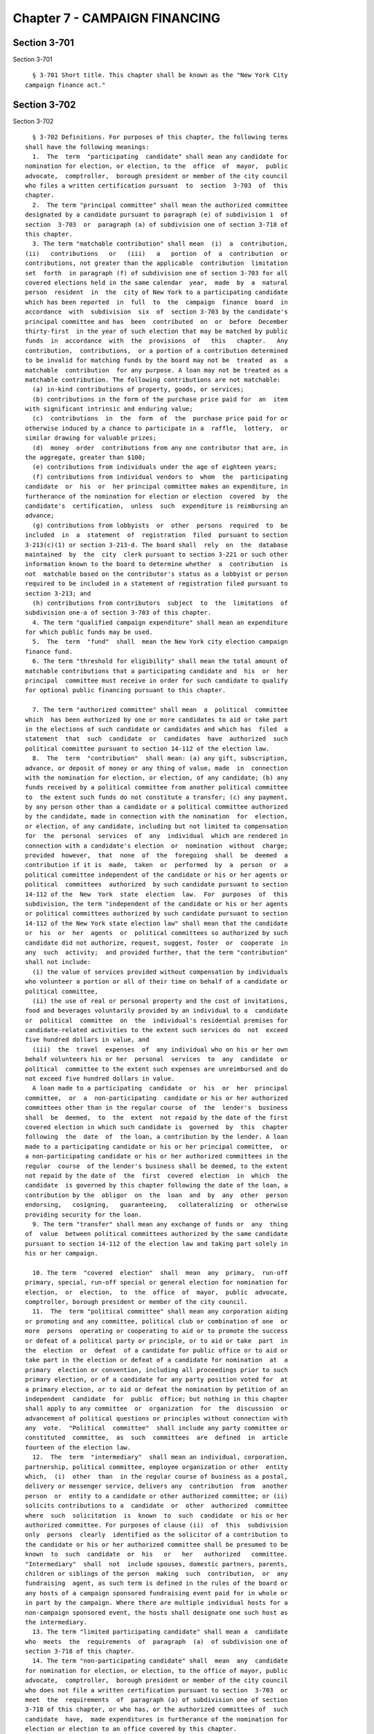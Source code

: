 Chapter 7 - CAMPAIGN FINANCING
==============================

Section 3-701
-------------

Section 3-701 ::    
        
     
        § 3-701 Short title. This chapter shall be known as the "New York City
      campaign finance act."
    
    
    
    
    
    
    

Section 3-702
-------------

Section 3-702 ::    
        
     
        § 3-702 Definitions. For purposes of this chapter, the following terms
      shall have the following meanings:
        1.  The  term  "participating  candidate" shall mean any candidate for
      nomination for election, or election, to the  office  of  mayor,  public
      advocate,  comptroller,  borough president or member of the city council
      who files a written certification pursuant  to  section  3-703  of  this
      chapter.
        2.  The term "principal committee" shall mean the authorized committee
      designated by a candidate pursuant to paragraph (e) of subdivision 1  of
      section  3-703  or  paragraph (a) of subdivision one of section 3-718 of
      this chapter.
        3. The term "matchable contribution" shall mean  (i)  a  contribution,
      (ii)   contributions   or   (iii)   a   portion  of  a  contribution  or
      contributions, not greater than the applicable  contribution  limitation
      set  forth  in paragraph (f) of subdivision one of section 3-703 for all
      covered elections held in the same calendar  year,  made  by  a  natural
      person  resident  in  the  city of New York to a participating candidate
      which has been reported  in  full  to  the  campaign  finance  board  in
      accordance  with  subdivision  six  of  section 3-703 by the candidate's
      principal committee and has  been  contributed  on  or  before  December
      thirty-first  in the year of such election that may be matched by public
      funds  in  accordance  with  the  provisions  of   this   chapter.   Any
      contribution,  contributions,  or a portion of a contribution determined
      to be invalid for matching funds by the board may not be  treated  as  a
      matchable  contribution  for any purpose. A loan may not be treated as a
      matchable contribution. The following contributions are not matchable:
        (a) in-kind contributions of property, goods, or services;
        (b) contributions in the form of the purchase price paid for  an  item
      with significant intrinsic and enduring value;
        (c)  contributions  in  the  form  of  the  purchase price paid for or
      otherwise induced by a chance to participate in a  raffle,  lottery,  or
      similar drawing for valuable prizes;
        (d)  money  order  contributions from any one contributor that are, in
      the aggregate, greater than $100;
        (e) contributions from individuals under the age of eighteen years;
        (f) contributions from individual vendors to  whom  the  participating
      candidate  or  his  or  her principal committee makes an expenditure, in
      furtherance of the nomination for election or election  covered  by  the
      candidate's  certification,  unless  such  expenditure is reimbursing an
      advance;
        (g) contributions from lobbyists  or  other  persons  required  to  be
      included  in  a  statement  of  registration  filed  pursuant to section
      3-213(c)(1) or section 3-213-d. The board shall  rely  on  the  database
      maintained  by  the  city  clerk pursuant to section 3-221 or such other
      information known to the board to determine whether  a  contribution  is
      not  matchable based on the contributor's status as a lobbyist or person
      required to be included in a statement of registration filed pursuant to
      section 3-213; and
        (h) contributions from contributors  subject  to  the  limitations  of
      subdivision one-a of section 3-703 of this chapter.
        4. The term "qualified campaign expenditure" shall mean an expenditure
      for which public funds may be used.
        5.  The  term  "fund"  shall  mean the New York city election campaign
      finance fund.
        6. The term "threshold for eligibility" shall mean the total amount of
      matchable contributions that a participating candidate and  his  or  her
      principal  committee must receive in order for such candidate to qualify
      for optional public financing pursuant to this chapter.
    
        7. The term "authorized committee" shall mean  a  political  committee
      which  has been authorized by one or more candidates to aid or take part
      in the elections of such candidate or candidates and which has  filed  a
      statement  that  such  candidate  or  candidates  have  authorized  such
      political committee pursuant to section 14-112 of the election law.
        8.  The  term  "contribution"  shall mean: (a) any gift, subscription,
      advance, or deposit of money or any thing of value, made  in  connection
      with the nomination for election, or election, of any candidate; (b) any
      funds received by a political committee from another political committee
      to  the extent such funds do not constitute a transfer; (c) any payment,
      by any person other than a candidate or a political committee authorized
      by the candidate, made in connection with the nomination  for  election,
      or election, of any candidate, including but not limited to compensation
      for  the  personal  services  of  any  individual  which are rendered in
      connection with a candidate's election  or  nomination  without  charge;
      provided  however,  that  none  of  the  foregoing  shall  be  deemed  a
      contribution if it is  made,  taken  or  performed  by  a  person  or  a
      political committee independent of the candidate or his or her agents or
      political  committees  authorized  by such candidate pursuant to section
      14-112 of the  New  York  state  election  law.  For  purposes  of  this
      subdivision, the term "independent of the candidate or his or her agents
      or political committees authorized by such candidate pursuant to section
      14-112 of the New York state election law" shall mean that the candidate
      or  his  or  her  agents  or  political committees so authorized by such
      candidate did not authorize, request, suggest, foster  or  cooperate  in
      any  such  activity;  and provided further, that the term "contribution"
      shall not include:
        (i) the value of services provided without compensation by individuals
      who volunteer a portion or all of their time on behalf of a candidate or
      political committee,
        (ii) the use of real or personal property and the cost of invitations,
      food and beverages voluntarily provided by an individual to a  candidate
      or  political  committee  on  the  individual's residential premises for
      candidate-related activities to the extent such services do  not  exceed
      five hundred dollars in value, and
        (iii)  the  travel  expenses  of  any individual who on his or her own
      behalf volunteers his or her  personal  services  to  any  candidate  or
      political  committee to the extent such expenses are unreimbursed and do
      not exceed five hundred dollars in value.
        A loan made to a participating  candidate  or  his  or  her  principal
      committee,  or  a  non-participating  candidate or his or her authorized
      committees other than in the regular course  of  the  lender's  business
      shall  be  deemed,  to  the  extent  not repaid by the date of the first
      covered election in which such candidate is  governed  by  this  chapter
      following  the  date  of  the loan, a contribution by the lender. A loan
      made to a participating candidate or his or her principal committee,  or
      a non-participating candidate or his or her authorized committees in the
      regular  course  of the lender's business shall be deemed, to the extent
      not repaid by the date of  the  first  covered  election  in  which  the
      candidate  is governed by this chapter following the date of the loan, a
      contribution by the  obligor  on  the  loan  and  by  any  other  person
      endorsing,   cosigning,   guaranteeing,   collateralizing  or  otherwise
      providing security for the loan.
        9. The term "transfer" shall mean any exchange of funds or  any  thing
      of  value  between political committees authorized by the same candidate
      pursuant to section 14-112 of the election law and taking part solely in
      his or her campaign.
    
        10. The term  "covered  election"  shall  mean  any  primary,  run-off
      primary, special, run-off special or general election for nomination for
      election,  or  election,  to  the  office  of  mayor,  public  advocate,
      comptroller, borough president or member of the city council.
        11.  The  term "political committee" shall mean any corporation aiding
      or promoting and any committee, political club or combination of one  or
      more  persons  operating or cooperating to aid or to promote the success
      or defeat of a political party or principle, or to aid or take  part  in
      the  election  or  defeat  of a candidate for public office or to aid or
      take part in the election or defeat of a candidate for nomination  at  a
      primary  election or convention, including all proceedings prior to such
      primary election, or of a candidate for any party position voted for  at
      a primary election, or to aid or defeat the nomination by petition of an
      independent  candidate  for  public  office; but nothing in this chapter
      shall apply to any committee  or  organization  for  the  discussion  or
      advancement of political questions or principles without connection with
      any  vote.  "Political  committee"  shall include any party committee or
      constituted  committee,  as  such  committees  are  defined  in  article
      fourteen of the election law.
        12.  The  term  "intermediary"  shall mean an individual, corporation,
      partnership, political committee, employee organization or other  entity
      which,  (i)  other  than  in the regular course of business as a postal,
      delivery or messenger service, delivers any  contribution  from  another
      person  or  entity to a candidate or other authorized committee; or (ii)
      solicits contributions to a  candidate  or  other  authorized  committee
      where  such  solicitation  is  known  to  such  candidate  or his or her
      authorized committee. For purposes of clause (ii)  of  this  subdivision
      only  persons  clearly  identified as the solicitor of a contribution to
      the candidate or his or her authorized committee shall be presumed to be
      known  to  such  candidate  or  his   or   her   authorized   committee.
      "Intermediary"  shall  not  include spouses, domestic partners, parents,
      children or siblings of the person  making  such  contribution,  or  any
      fundraising  agent, as such term is defined in the rules of the board or
      any hosts of a campaign sponsored fundraising event paid for in whole or
      in part by the campaign. Where there are multiple individual hosts for a
      non-campaign sponsored event, the hosts shall designate one such host as
      the intermediary.
        13. The term "limited participating candidate" shall mean a  candidate
      who  meets  the  requirements  of  paragraph  (a)  of subdivision one of
      section 3-718 of this chapter.
        14. The term "non-participating candidate" shall  mean  any  candidate
      for nomination for election, or election, to the office of mayor, public
      advocate,  comptroller,  borough president or member of the city council
      who does not file a written certification pursuant to section  3-703  or
      meet  the  requirements  of  paragraph (a) of subdivision one of section
      3-718 of this chapter, or who has, or the authorized committees of  such
      candidate  have,  made expenditures in furtherance of the nomination for
      election or election to an office covered by this chapter.
        15.  The  term  "labor  organization"  shall  mean  any   organization
      including  any local, state, district council, joint council or national
      organization which exists and is constituted for the purpose,  in  whole
      or  in  part,  of  collective  bargaining,  or of dealing with employers
      concerning grievances, terms or conditions of employment,  or  of  other
      mutual  aid  or  protection.  For  purposes  of  this  section  a  labor
      organization  shall  also  include  any  political  committee   it   has
      established pursuant to state or federal law.
        16.   The  term  "lobbyist"  shall  mean  a  lobbyist  as  defined  in
      subdivision (a) of section  3-211  of  this  title  and  the  spouse  or
    
      domestic  partner and unemancipated children of the lobbyist, and if the
      lobbyist is an organization, the term "lobbyist" shall  mean  only  that
      division of the organization that engages in lobbying activities and any
      officer  or employee of such lobbyist who engages in lobbying activities
      of the organization or is employed in an  organization's  division  that
      engages  in  lobbying  activities  of the organization and the spouse or
      domestic  partner  and  unemancipated  children  of  such  officers   or
      employees.
        17.  The  term "lobbying" or "lobbying activities" shall mean lobbying
      and lobbying activities as defined in section 3-211 of this title.
        18. a. The term "business dealings with the city" shall mean  (i)  any
      contract  (other  than  an  emergency  contract  or  a contract procured
      through publicly-advertised competitive sealed bidding) which is for the
      procurement of goods, services or construction that is entered  into  or
      in  effect  with the city of New York or any agency or entity affiliated
      with the city of New York and is valued at or  above  the  dollar  value
      defined in subparagraph (a) of paragraph (3) of subdivision i of section
      6-116.2  of  the administrative code, or, with respect to a contract for
      construction, at or above five hundred thousand dollars, or an emergency
      contract awarded pursuant to section  315  of  the  charter,  and  shall
      include any contract for the underwriting of the debt of the city of New
      York  or  any  agency or entity affiliated with the city of New York and
      the retention of any bond counsel, disclosure counsel  or  underwriter's
      counsel  in connection therewith; or (ii) any acquisition or disposition
      of real property (other than a public auction or competitive sealed  bid
      transaction or the acquisition of property pursuant to the department of
      environmental  protection  watershed  land acquisition program) with the
      city of New York or any agency or entity affiliated with the city of New
      York; or (iii) any application for approval sought from the city of  New
      York  pursuant  to  the  provisions  of  section 195 of the charter, any
      application for approval sought from the city of New York that has  been
      certified  pursuant  to  the provisions of section 197-c of the charter,
      and any application for a zoning text amendment that has been  certified
      pursuant  to  section  201  of  the charter; provided, however, that for
      purposes of this clause, with respect to section 195 an applicant  shall
      include  the  lessor  of  an  office  building or office space, and with
      respect to  section  197-c  an  applicant  shall  include  a  designated
      developer  or  sponsor  of  a  project  for which a city agency or local
      development corporation is the applicant and provided, further, however,
      that owner-occupants of one, two and three family  homes  shall  not  be
      considered  applicants  pursuant  to this clause; or (iv) any concession
      (other than a concession awarded through publicly-advertised competitive
      sealed bid) or any franchise from the city of New York or any agency  or
      entity  affiliated  with  the  city  of  New York which has an estimated
      annual value at or above the dollar value defined in subparagraph (a) of
      paragraph (3) of subdivision i of section 6-116.2 of the  administrative
      code;  or  (v)  any  grant  that  is valued at or above the dollar value
      defined in subparagraph (a) of paragraph (3) of subdivision i of section
      6-116.2 of the administrative code, received from the city of  New  York
      or  any  agency  or entity affiliated with the city of New York; or (vi)
      any economic development agreement entered into or in  effect  with  the
      city of New York or any agency or entity affiliated with the city of New
      York;  or  (vii)  any  contract  for  the  investment  of pension funds,
      including investments in  a  private  equity  firm  and  contracts  with
      investment  related  consultants.  In  addition,  for  purposes  of this
      chapter a lobbyist as defined in section 3-211 of this  title  shall  be
      deemed  to  be  engaged  in  business dealings with the city of New York
      during all periods covered by a registration statement. For purposes  of
    
      clauses   (i),   (iv)  and  (v)  of  this  subdivision,  all  contracts,
      concessions, franchises and grants that are  five  thousand  dollars  or
      less  in  value  shall  be excluded from any calculation as to whether a
      contract,  concession, franchise or grant is a business dealing with the
      city. For purposes of clauses (ii) and (iii) of  this  subdivision,  the
      department  of  city  planning,  in  consultation  with  the  board, may
      promulgate rules to require the submission by applicants to the city  of
      information  necessary to implement the requirements of subdivisions 1-a
      and 1-b of section 3-703 of this chapter as they relate to clauses  (ii)
      and (iii) of paragraph (a) of this subdivision for purposes of inclusion
      in the doing business database established pursuant to subdivision 20 of
      this  section.  For  purposes  of  this  subdivision,  "agency or entity
      affiliated with the city  of  New  York"  shall  mean  the  city  school
      district  of  the  city  of  New  York  and any public authority, public
      benefit corporation or not for profit corporation, the majority of whose
      board members are officials of the city of New York or are appointed  by
      such  officials.  The department of housing preservation and development
      shall promulgate  rules  setting  forth  which  categories  of  actions,
      transactions and agreements providing affordable housing shall and shall
      not  constitute business dealings with the city of New York for purposes
      of this subdivision. The department shall consider the  significance  of
      the  affordable  housing  program  and  the degree of discretion by city
      officials in determining  which  actions,  transactions  and  agreements
      shall  and  shall not constitute such business dealings. Notwithstanding
      any provision of this subdivision, a housing assistance payment contract
      between a landlord  and  the  department  of  housing  preservation  and
      development  or  the  New  York  city  housing authority relating to the
      provision of rent subsidies pursuant to Section 8 of the  United  States
      Housing  Act  of  1937,  42  USC  1437  et.,  seq., shall not constitute
      business dealings with the city of New York for  the  purposes  of  this
      subdivision.
        b.  Business  dealings  with  the  city as defined in this subdivision
      shall be as follows: for purposes of clause (i) of paragraph (a) of this
      subdivision, bids or proposals  on  contracts  for  the  procurement  of
      goods, services, or construction shall only constitute business dealings
      with  the  city  of  New  York  for  the  period  from  the later of the
      submission  of  the  bid  or  proposal  or  the  date  of   the   public
      advertisement for the contract opportunity until twelve months after the
      date  of  such  submission  or  advertisement,  and  contracts  for  the
      procurement of goods, services or  construction  shall  only  constitute
      business  dealings  with  the  city  of New York during the term of such
      contract (or in the case of purchase contracts for goods, from the  date
      of  such  purchase)  and for twelve months thereafter, provided, however
      that where such contract award is made from a  line  item  appropriation
      and/or  discretionary  funds  made by an elected official other than the
      mayor or the comptroller, such contract shall only  constitute  business
      dealings  with the city from the date of adoption of the budget in which
      the appropriation of such contract is included until twelve months after
      the end of the term of such contract; for purposes  of  clause  (ii)  of
      paragraph a of this subdivision, leases in which the city of New York is
      the  proposed  lessee  shall  only constitute business dealings with the
      city from the date the application for acquisition is filed pursuant  to
      section  195  or  the  date  of  the  certification  of such application
      pursuant to section 197-c to a period of one year after the commencement
      of the lease term or after the commencement of any  renewal  and,  where
      the city or any city affiliated entity is disposing of any real property
      interest, shall only constitute business dealings with the city from the
      date  of  the  submission  of  a  proposal  and  during  the term of any
    
      agreement and one year after; for purposes of clause (iii) of  paragraph
      (a)  of this subdivision, applications for approval sought from the city
      of New York pursuant to the provisions of sections 197-c or 201  of  the
      charter, except for applications for leases as described in clause (ii),
      shall  only  constitute business dealings with the city from the date of
      the certification of such application to the date that  is  one  hundred
      twenty  days  after  the date of filing by the council with the mayor of
      its action pursuant to subdivision e of section 197-d of the charter or,
      in the case of a decision of the city planning commission for which  the
      council  takes no action pursuant to paragraph (3) of subdivision (b) of
      section 197-d of the charter, the date which is  twenty  days  following
      the  filing  of such decision with the council pursuant to subdivision a
      of section 197-d of the charter, provided, however, that in the case  of
      a disapproval of a council action by the mayor pursuant to subdivision e
      of  section  197-d of the charter, such date shall be one hundred twenty
      days after expiration  of  the  ten  day  period  for  council  override
      pursuant  to  such section; for purposes of clause (iv) of paragraph (a)
      of this subdivision, bids or proposals for  franchises  and  concessions
      shall  only  constitute  business dealings with the city of New York for
      the period from the submission of  the  bid  or  proposal  until  twelve
      months  after  the  date  of  such  submission,  concessions  shall only
      constitute business dealings with the city of New York during  the  term
      of such concession and for twelve months after the end of such term, and
      franchises  shall only constitute business dealings with the city of New
      York for the period of one year after the commencement of  the  term  of
      the  franchise or after the commencement of any renewal; for purposes of
      clause (v) of paragraph (a) of this subdivision, grants shall constitute
      business dealings with the city of New York for one year after the grant
      is  made;  for  purposes  of  clause  (vi)  of  paragraph  (a)  of  this
      subdivision,  economic  development agreements shall constitute business
      dealings with the city from the submission of an  application  for  such
      agreement  and  during the term of such agreement and for one year after
      the end of such term; and for purposes of clause (vii) of paragraph  (a)
      of  this  subdivision,  contracts  for  the investment of pension funds,
      including the investments in a private equity firm  and  contracts  with
      investment  related  consultants shall constitute business dealings with
      the city from the time of presentation of investment opportunity or  the
      submission  of  a proposal, whichever is earlier, and during the term of
      such contract and for twelve months after the end of such term.
        c. Notwithstanding anything in this subdivision, a person, as  defined
      by  subdivision 20 of section 3-702, who has submitted bids or proposals
      on contracts for the procurement of goods, services or  construction  or
      who  has  submitted bids or proposals for franchises or concessions that
      are no longer being considered for an award or  a  person  who  for  any
      other  reason believes he or she should not be on the database may apply
      to the city chief procurement officer or other person designated by  the
      mayor  for removal from the doing business database and shall be removed
      from the database upon a determination that said person  should  not  be
      included  in  the  database.  The  city  chief  procurement  officer may
      promulgate rules for  a  process  by  which  a  person,  as  defined  by
      subdivision 20 of section 3-702, may apply to the city chief procurement
      officer  for  a  waiver from inclusion in the doing business database as
      defined by such  subdivision  in  instances  in  which  such  person  is
      providing  essential  goods,  services  or  construction  such  as those
      necessary for security or other essential  government  operations.  Such
      rules  shall  provide  that  the  city  chief  procurement officer shall
      transmit to the board a copy of any application for  a  waiver  and  any
      such  waiver may not be granted prior to the expiration of ten days from
    
      the date such application is received by the  board.  Such  rules  shall
      also  provide that any such waiver may be granted only after substantial
      efforts have been made by the city chief procurement officer  to  obtain
      the information required by this law. Such rules shall also provide that
      the  city  chief  procurement  officer  may grant the waiver only upon a
      finding that it is in the best interests  of  the  city,  which  finding
      shall  only  be made upon a determination that (i) there is a compelling
      need to obtain such essential goods, services or construction  from  the
      person  seeking  the  exemption and (ii) no other reasonable alternative
      exists in light of such  considerations  as  cost,  uniqueness  and  the
      critical   nature  of  such  goods,  services  or  construction  to  the
      accomplishment of the purchasing agency's mission. Such rules  may  also
      provide  that  a  waiver  may be granted when a person is doing business
      with the city by virtue of the city's exercise of its powers of  eminent
      domain.  Any  grant  of  a  waiver shall be posted on the city's and the
      board's website in locations that are accessible by the public.
        d. A person, as defined by subdivision 20 of section 3-702,  shall  be
      considered  to  have  business dealings with the city as of the date the
      person's name is entered in the doing business database, as such date is
      indicated in such database, or the date the person began doing  business
      with  the city, as such date is indicated in such database, whichever is
      earlier, except that the date on which the person  is  considered  doing
      business  with the city shall not be earlier than thirty days before the
      date the person's name is entered into such database.
        19. The term "economic development agreement" means  any  contract  or
      agreement  in  which financial incentives including, but not limited to,
      tax incentives, payments in lieu of taxes and financing are  offered  in
      return  for  the  development,  attraction  or  retention  of  business;
      provided, however that no financial incentives  which  are  given  to  a
      person  who  qualifies  for  such incentive by operation of law shall be
      deemed to be pursuant to an economic development agreement for  purposes
      of this chapter.
        20.  The  term "doing business database" means a computerized database
      accessible to the board that contains the  names  of  persons  who  have
      business dealings with the city; provided, however, that for purposes of
      this  chapter  the  doing  business  database  shall  not be required to
      contain the names of any person whose business dealings  with  the  city
      are  solely  of  a  type for which the board has not certified that such
      database includes the names of those persons engaged  in  such  type  of
      business  dealings  with  the  city.  Such  database shall be developed,
      maintained and updated by the office of the mayor in a manner so  as  to
      ensure its reasonable accuracy and completeness; provided, however, that
      in  no  event shall such database be updated less frequently than once a
      month. Such computerized database shall contain  a  function  to  enable
      members  of the public to determine if a given person is in the database
      because such person has business dealings with the city. For purposes of
      this definition, the term "person" shall  include  an  entity  that  has
      business  dealings  with  the  city,  any chief executive officer, chief
      financial officer and/or chief  operating  officer  of  such  entity  or
      persons  serving  in  an  equivalent  capacity, any person employed in a
      senior managerial capacity regarding such entity, or any person with  an
      interest  in  such  entity  which  exceeds  ten  percent  of the entity,
      provided, however, that "entity" for purposes of this  definition  shall
      not  include a neighborhood, community or similar association consisting
      of local residents or homeowners organized on a non-profit  basis  where
      such  association  is  the  applicant  pursuant  to  subsection  (3)  of
      subdivision (a) of section 197-c of the charter or pursuant  to  section
      201 of the charter or is a parent company or an affiliated company of an
    
      entity.  For purposes of this subdivision, the phrase "senior managerial
      capacity" shall mean a high level supervisory capacity, either by virtue
      of title or duties, in which substantial  discretion  and  oversight  is
      exercised  over  the solicitation, letting or administration of business
      transactions   with   the   city,   including   contracts,   franchises,
      concessions,  grants,  economic  development agreements and applications
      for land use approvals.
        21. a. For purposes of campaigns that accept public funds pursuant  to
      section  3-705  of  this  chapter, the terms "expenditure" and "campaign
      expenditure" shall include all payments and liabilities  in  furtherance
      of  a  political campaign for covered office, including, but not limited
      to, all qualified campaign expenditures and expenditures subject  to  or
      exempt  from the expenditure limitations of this chapter. There shall be
      a  rebuttable  presumption  that  the  following  expenditures  are   in
      furtherance  of  a  political  campaign  for  elective office; provided,
      however, that the presumptions contained in this subdivision  shall  not
      apply  to  an  expenditure  to  a  person  or entity associated with the
      candidate; and provided further that in rebutting any  such  presumption
      the  campaign finance board may consider factors including the timing of
      the expenditure and whether the campaign had an unusually high amount of
      spending on a particular type  of  expenditure.  For  purposes  of  this
      subdivision a person or entity associated with a candidate shall include
      the candidate's spouse, domestic partner, child, parent, or sibling or a
      person or entity with whom or with which the candidate has a business or
      other financial relationship:
        1.  Contributions  to charitable organizations designated as 501(c)(3)
      organizations pursuant to the internal revenue code;
        2. Contributions to candidates and political committees subject to the
      provisions of section 3-705(8);
        3. Community events including, but not limited to,  events  hosted  by
      civic  and  neighborhood  associations;  provided,  however,  that  this
      presumption shall not apply to sporting  events,  concerts,  theater  or
      other  entertainment  events which shall be subject to the provisions of
      paragraph b;
        4.  Ballot  proposal  advocacy  where  there  are  indicia  that   the
      expenditure relates to the candidate;
        5. Travel related solely and exclusively to a political campaign for a
      covered  office or the holding of public office; provided, however, that
      any travel not related solely and exclusively to a political campaign or
      the holding of public office shall  be  subject  to  the  provisions  of
      paragraph b;
        6.  Legal  defense of a non-criminal matter arising out of a political
      campaign;
        7. Computer hardware, software and other office  technology  purchased
      more  than  two weeks before the date of a primary election, in the case
      of a candidate who is opposed in the  primary  election,  or  two  weeks
      before  the  date  of a general election, in the case of a candidate who
      was not opposed in a primary election;
        8. A post-election event for staff, volunteers and/or supporters  held
      within thirty days of the election;
        9.  Payment  of  non-criminal  penalties  or  fines  arising  out of a
      political campaign;
        10. Costs incurred in demonstrating  eligibility  for  the  ballot  or
      public  funds  payments  or  defending against a claim that public funds
      must be repaid; and
        11. Food and beverages provided to campaign workers and volunteers.
        b. Campaign funds shall not be converted by any person to  a  personal
      use  which  is  unrelated  to  a political campaign. Expenditures not in
    
      furtherance of a political campaign  for  elective  office  include  the
      following:
        1. Expenditures to defray the normal living expenses of the candidate,
      immediate family of the candidate or any other individual except for the
      provision  of  such  expenses  for  professional  staff  as  part  of  a
      compensation package;
        2. Any residential or household items, supplies or expenditures;
        3. Clothing, haircuts and other personal grooming;
        4. Funeral,  cremation  or  burial  expenses  including  any  expenses
      related to a death within a candidate's or officeholder's family;
        5. Automobile purchases;
        6. Tuition payments and childcare costs;
        7.   Dues,  fees  or  gratuities  at  a  country  club,  health  club,
      recreational facility or other nonpolitical organization unless part  of
      a  specific  fundraising  event  that  takes place on the organization's
      premises;
        8.  Admission  to  a  sporting  event,  theater,  concert   or   other
      entertainment event not part of a specific campaign activity;
        9.  Expenditures  for  non-campaign  related  travel,  food,  drink or
      entertainment; if a  candidate  uses  campaign  funds  to  pay  expenses
      associated  with  travel  that  involves  both  personal  activities and
      campaign activities, the  incremental  expenses  that  result  from  the
      personal  activities  shall  be  considered  for personal use unless the
      candidate benefiting from the use reimburses the campaign account within
      thirty days for the full amount of the incremental expenses; and
        10. Gifts, except for brochures, buttons,  signs  and  other  campaign
      materials and token gifts valued at not more than fifty dollars that are
      for the purpose of expressing gratitude, condolences or congratulations.
        * 22.  The term "text message contribution" shall mean a contribution,
      initiated via a text message, to a  participating  or  non-participating
      candidate.
        * NB Effective December 12, 2014
    
    
    
    
    
    
    

Section 3-703
-------------

Section 3-703 ::    
        
     
        §  3-703  Eligibility  and  other  requirements. 1. To be eligible for
      optional public financing under this chapter, a candidate for nomination
      for election or election must:
        (a) meet all the requirements of law to have his or her  name  on  the
      ballot;
        (b)  be  a  candidate for mayor, public advocate, comptroller, borough
      president or member of the  city  council  in  a  primary,  special,  or
      general  election  and  meet  the threshold for eligibility set forth in
      subdivision two of this section;
        (c) choose to participate in the public  funding  provisions  of  this
      chapter,  by  filing  a  written  certification  in  such form as may be
      prescribed by the campaign finance board, which sets forth  his  or  her
      acceptance  of  an agreement to comply with the terms and conditions for
      the provision of such funds. The deadline for filing such  certification
      for a primary and general election shall be:
        (i) the tenth day of June in the year of the covered election, or such
      other later date as the board shall provide, provided, however, that any
      candidate  who files such written certification prior to such date shall
      be permitted to rescind such certification in writing on or before  such
      date;
        (ii)  the  thirtieth  day  after  a special election is held to fill a
      vacancy for the office sought by the candidate;
      whichever is later. The deadline for filing  such  certification  for  a
      special election to fill a vacancy shall be on the seventh day after the
      proclamation  of  such special election. A certification may be filed on
      or before the seventh day  after  the  occurrence  of  an  extraordinary
      circumstance  in an election, as declared by the campaign finance board,
      following the receipt and review of a petition submitted by a  candidate
      in  such  election.  For  purposes  of this paragraph, an "extraordinary
      circumstance" shall include the death of a candidate  in  the  election,
      the  resignation or removal of the person holding the office sought, and
      the submission to the board of a written declaration by an  officeholder
      that terminates his or her campaign for reelection;
        (d)  obtain  and  furnish to the campaign finance board and his or her
      principal committee or authorized committees must obtain and furnish  to
      the board any information it may request relating to his or her campaign
      expenditures  or  contributions and furnish such documentation and other
      proof of compliance with this chapter as may be requested by such board,
      provided,  however,  that  the  board   shall   accept   such   required
      documentation through an electronically scanned transmission;
        (e)  notify  the board in the candidate's written certification as to:
      (i) the existence  of  each  authorized  committee  authorized  by  such
      candidate  that has not been terminated, (ii) whether any such committee
      also has been authorized by  any  other  candidate,  and  (iii)  if  the
      candidate  has  authorized  more  than  one  authorized committee, which
      authorized committee  has  been  designated  by  the  candidate  as  the
      candidate's  principal  committee  for  the  election(s)  covered by the
      candidate's certification; provided, that such principal  committee  (i)
      shall  be  the  only  committee  authorized  by such candidate to aid or
      otherwise take part  in  the  election(s)  covered  by  the  candidate's
      certification,  (ii)  shall  not be an authorized committee of any other
      candidate, and (iii) shall not have been authorized or otherwise  active
      for  any  election  prior  to the election(s) covered by the candidate's
      certification. The use of an entity other than the designated  principal
      committee  to  aid  or otherwise take part in the election(s) covered by
      the candidate's certification shall be a violation of this  section  and
      shall  trigger  the application to such entity of all provisions of this
      chapter governing principal committees;
    
        (f) not accept and  his  or  her  principal  committee  or  authorized
      committees  must  not  accept,  either  directly  or  by  transfer,  any
      contribution or contributions  from  any  one  individual,  partnership,
      political  committee, labor organization or other entity for all covered
      elections  held  in  the  same  calendar  year  in  which he or she is a
      participating candidate or a non-participating candidate  which  in  the
      aggregate:  (i)  for the office of mayor, public advocate or comptroller
      shall exceed four thousand five hundred dollars,  or  (ii)  for  borough
      president,  shall  exceed  three thousand five hundred dollars, or (iii)
      for member of the city council, shall exceed two thousand  five  hundred
      dollars;  provided  that  a  participating  candidate  and  his  or  her
      principal committee or a non-participating  candidate  and  his  or  her
      authorized  committees  may accept additional contributions which do not
      exceed one half the amount of the applicable limitation for any  run-off
      primary   election,   additional   day   for  voting  held  pursuant  to
      section 3-108 of the New York state election law,  special  election  to
      fill  a  vacancy, run-off special election to fill a vacancy, delayed or
      otherwise postponed election, or election held pursuant to  court  order
      which  is a covered election and in which the candidate seeks nomination
      for election or election; and provided further that for the purposes  of
      this  paragraph,  contributions  made  by  different labor organizations
      shall not be aggregated  or  treated  as  contributions  from  a  single
      contributor  for purposes of the contribution limit that is set forth in
      this paragraph if those  labor  organizations  make  contributions  from
      different   accounts,   maintain   separate   accounts   with  different
      signatories, do not share a  majority  of  members  of  their  governing
      boards,  and  do not share a majority of the officers of their governing
      boards; and provided further that if state law prescribes a contribution
      limitation of a lesser amount, this paragraph shall  not  be  deemed  to
      authorize  acceptance of a contribution in excess of such lesser amount.
      The maximum contributions set forth in this paragraph shall be  adjusted
      in accordance with subdivision seven of this section;
        (g)  maintain  and  his  or  her  principal  committee  or  authorized
      committees must maintain such records of receipts and expenditures for a
      covered election as required by the board;
        (h) not make expenditures from or use his or  her  personal  funds  or
      property  or the personal funds or property jointly held with his or her
      spouse, domestic partner, or unemancipated children in  connection  with
      his  or her nomination for election or election except as a contribution
      to his or her principal committee in an  amount  that  does  not  exceed
      three  times  the  maximum  contribution  amount  applicable pursuant to
      paragraph (f)  of  this  subdivision.  Such  candidate  shall  not  make
      expenditures  from or use other personal funds or property of his or her
      spouse, domestic partner or unemancipated children  in  connection  with
      his  or  her  nomination  for  election  or election; provided that this
      paragraph shall not be construed to limit contributions by persons other
      than the candidate;
        (i) not make  and  his  or  her  principal  committee  must  not  make
      expenditures  which  in  the aggregate exceed the applicable expenditure
      limitations set forth in section 3-706;
        (j) meet the threshold for eligibility set forth in subdivision two of
      this section;
        (k) not accept and his or her principal  committee  must  not  accept,
      either  directly  or  by transfer, any contribution, loan, guarantee, or
      other security for such  loan  from  any  political  committee  for  all
      covered elections held in the same calendar year in which he or she is a
      participating   candidate,   except   as   is   otherwise  provided  for
    
      contributions by political committees pursuant to section 3-707 of  this
      chapter; and
        (l)  not  accept  and  his  or  her  principal committee or authorized
      committees  must  not  accept,  either  directly  or  by  transfer,  any
      contribution,  loan, guarantee, or other security for such loan from any
      corporation, limited liability company, limited liability partnership or
      partnership,  other  than  a  corporation,  limited  liability  company,
      limited  liability  partnership  or  partnership  that  is  a  political
      committee as defined in subdivision eleven  of  section  3-702  of  this
      chapter,  for  all  covered  elections held in the same calendar year in
      which he or she  is  a  participating  or  non-participating  candidate,
      provided, however, that where a contribution is from a contributor whose
      name is followed by a professional designation including but not limited
      to   "M.D.",  "Esq."  and  "C.P.A."  the  board  shall  not  treat  such
      contribution as coming from a corporation,  limited  liability  company,
      limited  liability  partnership or partnership in the absence of further
      indicia that such contribution is from such an entity;
        (m) fulfill the requirements of section 12-110 of  the  administrative
      code  of  the  city  of  New York, including payment of any penalties as
      determined by the conflicts of interest board.
        (i) The conflicts of interest  board  shall  provide  a  participating
      candidate  with  a  receipt  indicating proof of compliance with section
      12-110 of the administrative code of the city of New York in  such  form
      as  the  conflicts  of  interest  board shall determine. Such receipt as
      provided by the conflicts of interest board shall indicate the time  and
      date of filing of the financial disclosure report.
        (ii)  A  participating  candidate  shall  provide the campaign finance
      board with the receipt provided  by  the  conflicts  of  interest  board
      pursuant  to subparagraph (i) of this paragraph, in such form and manner
      as the campaign finance board shall require, by the last business day of
      July in the year of the covered election, or such other  later  date  as
      the  campaign  finance  board  shall  provide  by rule, except that in a
      special election to fill a vacancy the deadline for filing such  receipt
      shall be established by campaign finance board rule.
        (iii)   A   participating   candidate  who  fails  to  adhere  to  the
      requirements of subparagraph  (ii)  of  this  paragraph  may  thereafter
      satisfy  the  requirements  of this paragraph by submitting a receipt in
      accordance with subparagraph (i) of this paragraph at such times and  in
      such  manner  as  provided  by campaign finance board rule. The campaign
      finance board shall thereafter allow the participating candidate to make
      a claim for public  funds  upon  satisfying  the  requirements  of  this
      paragraph and all other applicable law, rules and regulations; provided,
      however that a receipt that is not filed timely pursuant to subparagraph
      (ii)  of  this  paragraph may result in a delay of any payment of public
      funds by the board; and
        (n) satisfy any claim made by the  board  for  the  payment  of  civil
      penalties  or repayment of public funds that remains outstanding against
      such candidate or his  or  her  principal  committee  or  an  authorized
      committee  of  such  candidate from a prior covered election, if (i) the
      candidate had written notice of such potential claim  and  ineligibility
      to  receive public funds prior to filing a written certification for the
      current covered election pursuant to paragraph (c) of this  subdivision,
      or  (ii)  in  the event no such timely notice has been given pursuant to
      subparagraph (i), the candidate has been given an opportunity to present
      to the board reasons he or she should  be  eligible  to  receive  public
      funds.
        (o)  agree that expenditures by his or her principal committee for the
      purpose of advocating a vote for or against a proposal on the ballot  in
    
      an  election  that  is  also  a covered election shall be subject to the
      contribution and expenditure  limitations  applicable  in  such  covered
      election.
        1-a.  Notwithstanding  any  inconsistent  provision of this section, a
      participating candidate or  his  or  her  principal  committee  may  not
      accept,   either   directly   or   by   transfer,  any  contribution  or
      contributions  for  a  covered  election  in  which  he  or  she  is   a
      participating  candidate from a natural person who has business dealings
      with the city, as that  term  is  defined  in  subdivision  eighteen  of
      section 3-702 of this chapter, if the aggregate of such contributions to
      such  candidate  from  such person for all covered elections in the same
      calendar year exceeds: (i) for the office of mayor, public  advocate  or
      comptroller  four  hundred  dollars;  (ii)  for  borough president three
      hundred twenty dollars; and (iii) for member of  the  city  council  two
      hundred fifty dollars; provided that a participating candidate or his or
      her principal committee may accept additional contributions which do not
      exceed  one half the amount of the applicable limitation for any run-off
      primary election, additional day for voting  held  pursuant  to  section
      3-108  of  the  New  York state election law, special election to fill a
      vacancy,  run-off  special  election  to  fill  a  vacancy,  delayed  or
      otherwise  postponed  election, or election held pursuant to court order
      which is a covered election and in which the candidate seeks  nomination
      for election or election. Any contribution made pursuant to this section
      shall not be a matchable contribution. For purposes of this subdivision,
      "person"  shall  include  any  chief  executive officer, chief financial
      officer and/or chief operating officer of an entity which  has  business
      dealings  with  the  city,  any  person  employed in a senior managerial
      capacity regarding such an entity, or any person  with  an  interest  in
      such  an entity which exceeds ten percent of the entity. For purposes of
      this subdivision, the phrase "senior managerial capacity" shall  mean  a
      high level supervisory capacity, either by virtue of title or duties, in
      which  substantial  discretion  and  oversight  is  exercised  over  the
      solicitation, letting or administration of  business  transactions  with
      the city, including contracts, franchises, concessions, grants, economic
      development   agreements   and  applications  for  land  use  approvals.
      Notwithstanding any provision of this subdivision,  the  limitations  on
      contributions  contained herein shall not apply to any contribution made
      by a natural person who  has  business  dealings  with  the  city  to  a
      participating  candidate  or  his  or her principal committee where such
      participating candidate is the contributor, or where such  participating
      candidate   is  the  contributor's  parent,  spouse,  domestic  partner,
      sibling, child, grandchild, aunt, uncle,  cousin,  niece  or  nephew  by
      blood or by marriage.
        1-b.  Individuals  and organizations having business dealings with the
      city of New York.  a.  Each  participating  candidate  and  his  or  her
      principal  committee shall inquire of every individual or entity making,
      a contribution, loan, guarantee or  other  security  for  such  loan  in
      excess  of  the  amounts  set forth in subdivision 1-a of section 3-703,
      through a question, in a form prescribed by the campaign finance  board,
      as  to  whether  such  individual,  corporation,  partnership, political
      committee, employee organization or other entity has  business  dealings
      with  the city, as that term is defined in this chapter, and, if so, the
      name of the agency or entity with which such business  dealings  are  or
      were  carried  on  and the appropriate type or category of such business
      dealings. Such form  shall  contain  in  prominent  typeface  and  in  a
      prominent location the statement "If a contributor has business dealings
      with  the  City as defined in the campaign finance act, such contributor
      may contribute only up to two hundred fifty dollars  for  city  council,
    
      three  hundred  twenty  dollars  for  borough president and four hundred
      dollars for mayor, comptroller or public advocate." Upon receipt of  the
      response  to  such  inquiry  (including  any  failure  to  respond), the
      principal  committee  shall  keep a copy in its records and shall report
      each contribution to the board on the next applicable filing deadline in
      accordance with the board's disclosure schedule. The board  shall  check
      each  contribution  against the doing business database and shall notify
      the principal committee within twenty days  of  the  reporting  of  such
      contribution if a contribution exceeding the doing business contribution
      limitation  set  forth in subdivision 1-a of section 3-703 is subject to
      such limitations  of  this  subchapter  or  if  a  contribution  is  not
      matchable pursuant to such subdivision. Notwithstanding any provision in
      this  subdivision,  in  the six weeks preceding the covered election the
      board shall provide such notification to  the  principal  or  authorized
      committee   within   three  business  days  of  the  reporting  of  such
      contribution to  the  board  in  accordance  with  applicable  reporting
      deadlines.  If  the board fails to notify the principal committee that a
      contribution is in excess of the limitations set  forth  in  subdivision
      1-a   of   section  3-703  of  this  chapter  in  accordance  with  this
      subdivision, any such contribution shall be deemed valid for purposes of
      such limitation, provided, however, that no such contribution  shall  be
      matchable. Such principal committee shall have twenty days from the date
      of  any  such  notification  to return the amount of any contribution in
      excess of the limitations set forth in subdivision 1-a of section  3-703
      to  the  contributor.  No  violation shall issue and no penalty shall be
      imposed where such excess  amount  is  postmarked  or  delivered  within
      twenty  days  of  such notification by the board and the board shall not
      designate a candidate as having accepted a  contribution  in  excess  of
      such  limitations where such excess has been returned in accordance with
      the time limitations set forth herein. Failure  to  return  such  excess
      amount  in accordance with the provisions herein shall not result in the
      board withholding public funds for which the  participating  candidate's
      principal  committee  is otherwise eligible pursuant to section 3-705 of
      this chapter; provided, however, that the board  may  deduct  an  amount
      equal to the total unreturned contributions in excess of the limitations
      set  forth in subdivision 1-a of section 3-703 of this chapter from such
      payment of public funds. For  purposes  of  this  section,  "individual"
      shall  include  any  chief  executive  officer, chief financial officer,
      and/or chief operating officer of an entity or  persons  serving  in  an
      equivalent   capacity,  any  person  in  a  senior  managerial  capacity
      regarding an entity, or any person with an interest in an entity,  which
      exceeds ten percent of the entity. For purposes of this subdivision, the
      phrase  "senior managerial capacity" shall mean a high level supervisory
      capacity, either by virtue of title  or  duties,  in  which  substantial
      discretion  and oversight is exercised over the solicitation, letting or
      administration  of  business  transactions  with  the  city,   including
      contracts,   franchises,   concessions,   grants,  economic  development
      agreements, and applications for land use approvals. Notwithstanding any
      other provision of this section, no  participating  candidate  shall  be
      liable  for  any  fine  or penalty for the failure of any contributor to
      respond to any such request or for any erroneous response.
        * 1-c. Notwithstanding any inconsistent provision of this  section,  a
      participating  and  non-participating candidate and his or her principal
      or authorized committee may accept text message contributions; provided,
      however, that such contributions may not exceed ninety nine dollars  per
      contributor per candidate for all covered elections in the same calendar
      year,  and  further provided that the contributor shall certify via text
      message that he or she will personally pay the amount specified  to  the
    
      wireless  service  provider, and shall provide such other certifications
      as the board  shall  require.  A  text  message  contribution  shall  be
      attributed  to the individual who is the registered user of the specific
      mobile  device  from  which  the  contribution  was  initiated; shall be
      reported in accordance with the requirements of subdivision six of  this
      section;  and  shall be a matchable contribution pursuant to subdivision
      three  of  section  3-702,  provided   such   contribution   meets   the
      requirements  of  that subdivision, of this section, and of the rules of
      the board.
        * NB Effective December 12, 2014
        2.  (a)  The  threshold  for  eligibility  for  public   funding   for
      participating  candidates  in  a primary or general election, or special
      election to fill a vacancy, shall be in the case of:
        (i) mayor, not  less  than  two  hundred  fifty  thousand  dollars  in
      matchable contributions comprised of sums up to one hundred seventy-five
      dollars  per  contributor  including  at  least  one  thousand matchable
      contributions of ten dollars or more;
        (ii) public advocate  and  comptroller,  not  less  than  one  hundred
      twenty-five  thousand  dollars  in  matchable contributions comprised of
      sums of up to one hundred seventy-five dollars per contributor including
      at least five hundred matchable contributions of ten dollars or more;
        (iii) borough president, an amount equal  to  the  number  of  persons
      living  in  such  borough as determined by the last census multiplied by
      two cents in matchable contributions comprised of  sums  of  up  to  one
      hundred  seventy-five  dollars  per  contributor  including at least one
      hundred matchable contributions of ten dollars or more from residents of
      the borough, or ten thousand dollars comprised of  sums  of  up  to  one
      hundred seventy-five dollars per contributor, whichever is greater.
        (iv) member  of  the city council, not less than five thousand dollars
      in matchable contributions comprised  of  sums  of  up  to  one  hundred
      seventy-five  dollars  per  contributor  including at least seventy-five
      matchable contributions of ten dollars or more  from  residents  of  the
      district in which the seat is to be filled.
        (b)  Any participating candidate meeting the threshold for eligibility
      in a primary election for one of the foregoing offices shall  be  deemed
      to  have  met the threshold for eligibility for such office in any other
      election, other than a special election to fill a vacancy, held  in  the
      same calendar year.
        3.  In  order  to  be  eligible  to  receive public funds in a primary
      election a participating candidate must agree that in the  event  he  or
      she  is  a  candidate  for such office in any other election held in the
      same calendar year, other than a special election  to  fill  a  vacancy,
      that  he  or  she  will  be  bound  in  each  such other election by the
      eligibility requirements and all other provisions of this chapter.
        4. Candidates who are contested in a primary election  for  nomination
      for  election  to  office  and  who  do not file a written certification
      pursuant to paragraph (c) of subdivision one of this section  shall  not
      be eligible for public funds for any election to such office held in the
      same calendar year other than a special election to fill a vacancy.
        5.  Participating  candidates  who  are seeking nomination or election
      exclusively as write-in candidates,  who  are  unopposed  in  a  covered
      election,  or  who  are opposed in a covered election only by candidates
      seeking nomination or election exclusively as write-in candidates, shall
      not be eligible to receive public funds for such election.
        6. (a) Each participating or limited participating candidate  and  his
      or her principal committee, and each non-participating candidate and his
      or   her   authorized   committees  shall  report  to  the  board  every
      contribution, loan, guarantee, or other security for such loan  received
    
      by the candidate and such committee, the full name, residential address,
      occupation,  employer, and business address of each contributor, lender,
      guarantor, or provider of security and of each person or entity which is
      the  intermediary  for  such  contribution,  loan,  guarantee,  or other
      security for such loan, and every expenditure made by the candidate  and
      such  committee,  including  expenditures  not subject to section 3-706.
      Disclosure reports shall be submitted at such times and in such form  as
      the board shall require and shall be clearly legible.
        (b) Notwithstanding paragraph (a) above:
        (i)  an  intermediary  need  not be reported for any contribution to a
      participating  or  limited  participating  candidate  and  his  or   her
      principal  committee  or  a  non-participating  candidate and his or her
      authorized  committees  that  was  collected  from  a   contributor   in
      connection  with  a  party  or other candidate-related event held at the
      residence of the person delivering the contribution, unless the expenses
      of such events at such residence for such candidate exceed five  hundred
      dollars  for  a covered election or the aggregate contributions received
      from that contributor at such events exceed five hundred dollars;
        (ii) contributions aggregating not more than ninety-nine dollars  from
      any  one contributor for all covered elections held in a single calendar
      year or for a special  election  need  not  be  separately  itemized  in
      disclosure  reports submitted to the board on behalf of a participating,
      or limited participating or non-participating candidate and his  or  her
      principal  committee  or  authorized committees, provided, however, that
      contributions which are not itemized shall not be matchable;
        (iii) the treasurer of the principal committee  need  not  collect  or
      disclose   the   occupation,  employer,  and  business  address  of  any
      contributor making contributions aggregating not more  than  ninety-nine
      dollars  for all covered elections held in a single calendar year or for
      a special election; provided, however, such  occupation,  employer,  and
      business  address  shall be disclosed if such contributors are employees
      of a participating or limited participating candidate or the  spouse  or
      domestic partner of such candidate or an entity in which such candidate,
      spouse  or  domestic partner has an ownership interest of ten percent or
      more or a management position, including, but not limited to,  being  an
      officer, director or trustee; and
        (iv) disclosure reports, other than reports required to be filed every
      six  months  in  accordance  with the schedule specified by the New York
      state board  of  elections,  need  not  be  submitted  on  behalf  of  a
      participating   or  limited  participating  candidate  and  his  or  her
      principal committee or a non-participating  candidate  and  his  or  her
      authorized  committees  if  the  cumulative  amount of contributions and
      loans accepted by such candidate  and  committee  following  the  period
      covered  in the last disclosure report submitted to the campaign finance
      board on behalf of such candidate is less than two thousand  dollars  or
      such  higher  amount as may be determined by the campaign finance board,
      provided, however, that disclosure reports shall be submitted on  behalf
      of  a  participating  or  limited participating candidate and his or her
      principal committee or a non-participating  candidate  and  his  or  her
      authorized  committees  if  that candidate and his or her committee have
      made expenditures in excess of forty-five  percent  of  the  expenditure
      limitation   applicable   to  participating  and  limited  participating
      candidates under section 3-706. The campaign finance  board  shall  make
      available to the public a copy of disclosure reports within two business
      days after they are accepted by the board.
        6-a.  Any  rules  promulgated  by the board to require that disclosure
      reports submitted pursuant to this chapter be submitted in an electronic
      format shall provide exemptions for small campaigns, as defined by board
    
      rules, and for other campaigns that demonstrate that  submission  in  an
      electronic format would pose a substantial hardship.
        7.  Not  later  than  the  first day of March in the year two thousand
      eighteen and every fourth year thereafter  the  campaign  finance  board
      shall (i) determine the percentage difference between the average over a
      calendar  year  of  the  consumer  price  index for the metropolitan New
      York-New Jersey region published by the United States  bureau  of  labor
      statistics  for  the  twelve  months  preceding  the  beginning  of such
      calendar year and the  average  over  the  calendar  year  two  thousand
      fifteen   of  such  consumer  price  index;  (ii)  adjust  each  maximum
      contribution applicable pursuant to paragraph (f) of subdivision one  of
      this  section by the amount of such percentage difference to the nearest
      fifty dollars; and (iii) publish such adjusted maximum  contribution  in
      the  City  Record. Such adjusted maximum contribution shall be in effect
      for any election held before the next such adjustment.
        8. If a participating or limited participating candidate  and  his  or
      her  principal committee or a non-participating candidate and his or her
      authorized  committees  demonstrate  to  the  board  that  a   political
      committee  has  not  accepted contributions, loans, or other receipts or
      made expenditures or transfers in a covered election, and represent that
      such committee will not accept contributions, loans, or  other  receipts
      or   make   expenditures   or  transfers  in  a  covered  election,  the
      participating  or  limited  participating  candidate  and  his  or   her
      principal  committee  or  non-participating  candidate  and  his  or her
      authorized  committees  may  submit  to  the  board  legible  copies  of
      financial  disclosure  reports,  required  to  be filed with the city or
      state board of elections, for such committees in lieu of the  disclosure
      report  form  designated by the board for purposes of subdivision six of
      this section.
        9. No political committee authorized by a  participating,  or  limited
      participating  or non-participating candidate for a covered election may
      be authorized to aid or take part in the  elections  of  more  than  one
      candidate.
        10.  All receipts accepted by a participating or limited participating
      candidate and his or her principal committee shall be  deposited  in  an
      account   of  the  principal  committee.  All  receipts  accepted  by  a
      non-participating candidate and his or her authorized  committees  shall
      be  deposited  in an account of the authorized committees. The treasurer
      of the principal committee or authorized committee shall be  responsible
      for making such deposits. All deposits shall be made within ten business
      days  of receipt; provided, however, that deposits of contributions made
      in  the  form  of  checks  received  by  a  participating,  or   limited
      participating  or  non-participating candidate and his or her committees
      for the office of city council more  than  one  year  before  the  first
      covered  election  for  which  such  candidate  is seeking nomination or
      election may be made  within  twenty  business  days  of  receipt.  Each
      disclosure  report  filed  pursuant  to  subdivision six of this section
      shall include the date of receipt of each contribution accepted.
        11.  Regardless  whether  a   participating   candidate   demonstrates
      eligibility   for  optional  public  financing  under  this  chapter,  a
      participating  candidate  and  his  or  her  principal   committee   are
      nonetheless  required  to  abide  by the requirements of paragraphs (d),
      (e), (f), (g), (h), (i), (k) and (l) of subdivision one of this section.
        12.  (a)  Each  participating  candidate  or   limited   participating
      candidate  for  nomination  for  election, or election, or the principal
      committee of such candidate, shall submit, in a contemporaneous  manner,
      the  disclosure  reports  required  pursuant  to  this chapter, filed in
      accordance with the schedule specified by the state board  of  elections
    
      for  the filing of campaign receipt and expenditure statements, and such
      other disclosure reports as the rules of the board may require, in order
      for any contributions  received  during  the  periods  covered  by  such
      reports  and prior to the last date upon which such candidate may file a
      certification pursuant to paragraph  (c)  of  subdivision  one  of  this
      section to qualify as matchable contributions.
        (b)  The board shall review each disclosure report timely submitted by
      a candidate prior to the last date upon which such candidate may file  a
      certification  pursuant  to  paragraph  (c)  of  subdivision one of this
      section, or subdivision one of section 3-718, and issue to the candidate
      a review before the next disclosure report is  due.  Such  review  shall
      inform  the candidate of relevant questions the board has concerning the
      candidate's: (i) compliance with requirements of this chapter and of the
      rules issued by the board; and (ii) qualification for  receiving  public
      funds  pursuant to this chapter. In the course of this review, the board
      shall give candidates an opportunity to respond to and correct potential
      violations, before the deadline for filing a certification  pursuant  to
      paragraph  (c) of subdivision one of this section, or subdivision one of
      section 3-718, and give candidates an opportunity to  address  questions
      the  board  has  concerning their matchable contribution claims or other
      issues concerning eligibility for receiving  public  funds  pursuant  to
      this  chapter;  provided, however, this paragraph shall not apply to the
      last required  disclosure  report  before  the  deadline  for  filing  a
      certification  pursuant  to  paragraph  (c)  of  subdivision one of this
      section or subdivision one of section 3-718. Nothing in  this  paragraph
      shall  preclude  the  board  from subsequently reviewing such disclosure
      reports and taking any action otherwise authorized under this chapter.
        13. Candidates who file a certification pursuant to subdivision one of
      this section shall not be eligible to file a certification  pursuant  to
      section  3-718,  and  candidates  who  file  a certification pursuant to
      section 3-718 shall not be eligible to file a certification pursuant  to
      subdivision one of this section.
        14. (a) Transfers that a principal committee receives from a political
      committee (other than another principal committee) at any time during an
      election cycle shall:
        (i)  be  attributed  to  previous contributions in accordance with the
      duly promulgated rules of the campaign finance board applicable to  such
      transfer or use;
        (ii) exclude an amount equal to the total of:
        (A) such previous contributions, or portions thereof, that violate the
      limitations,  restrictions,  or  prohibitions  of  the  charter and this
      chapter applicable in the  covered  election  for  which  the  principal
      committee is designated; and
        (B)  such  previous  contributions, or portions thereof, for which the
      principal committee has not obtained and submitted to the  board,  prior
      to  receipt  of  the  transfer,  evidence of the contributor's intent to
      designate the contribution for such  covered  election,  and  any  other
      record, as determined by the rules of the board; and
        (iii) not be matchable.
        (b)  Each  transfer,  the  contributions  to  which  the  transfer  is
      attributed,  and  all  expenditures  made  in   connection   with   such
      contributions  shall  be  reported  to  the board in the next disclosure
      report due  pursuant  to  this  section  3-703  after  the  transfer  is
      received.   These   expenditures   shall,  at  a  minimum,  include  all
      expenditures made by the political committee making the transfer  during
      the  election  cycle  of  the  covered  election.  The board shall issue
      instructions defining the circumstances in which such disclosure reports
      shall also include  additional  expenditures  made  by  other  political
    
      committees  authorized  by  the  participating candidate that originally
      received such contributions and additional expenditures  made  prior  to
      such   election  cycle.  Such  expenditures  shall  be  applied  to  the
      expenditure limit applicable under 3-706.
        (c)  Participating  candidates  shall have the burden of demonstrating
      that expenditures reported pursuant to paragraph (b) of this subdivision
      are not subject to the expenditure limit applicable under section  3-706
      and  are  not  a  basis  for  reducing public funds payments pursuant to
      subdivision eight of section 3-705 of this chapter.
        (d) Nothing in this subdivision is intended to modify or supersede any
      federal law that prohibits or otherwise restricts the use of campaign or
      donated  funds  by   political   committees,   candidates   or   federal
      officeholders.
        15.  Participating  candidates, their campaign managers, treasurers or
      persons with significant managerial control over  a  campaign  shall  be
      required  to  attend  a  training provided by the campaign finance board
      concerning compliance with the  requirements  of  the  campaign  finance
      program and use of the campaign finance program software.
    
    
    
    
    
    
    

Section 3-704
-------------

Section 3-704 ::    
        
     
        §  3-704  Qualified  campaign  expenditures.  1. Public funds provided
      under the provisions of this chapter may be used only  for  expenditures
      by  a  principal  committee  to  further  the  participating candidate's
      nomination for election or election, either in  a  special  election  to
      fill  a  vacancy,  or  during  the calendar year in which the primary or
      general election in  which  the  candidate  is  seeking  nomination  for
      election or election is held.
        2. Such public funds may not be used for:
        (a) an expenditure in violation of any law;
        (b)  payments  made  to  the  candidate or a spouse, domestic partner,
      child,  grandchild,  parent,  grandparent,  brother  or  sister  of  the
      candidate  or  spouse  or  domestic  partner  of such child, grandchild,
      parent, grandparent, brother or sister, or to a business entity in which
      the candidate or any such person has a ten percent or greater  ownership
      interest;
        (c)  payments  in  excess  of  the  fair  market  value  of  services,
      materials, facilities or other things of value received in exchange;
        (d) (i) any expenditure made after  the  candidate  has  been  finally
      disqualified or had his or her petitions finally declared invalid by the
      New  York  city board of elections or a court of competent jurisdiction,
      except that such expenditures may be made:
        (A) as otherwise permitted pursuant to subdivision  seven  of  section
      3-709 of this chapter, or
        (B) for a different covered election, other than a special election to
      fill  a  vacancy,  held  later  in  the  same calendar year in which the
      candidate seeks election for the same office;  provided,  however,  that
      public  funds  originally  received  for  a  special  election to fill a
      vacancy may not be retained for expenditure in any other election;
        (ii) any expenditure made after the only  remaining  opponent  of  the
      candidate  has  been  finally  disqualified  or had his or her petitions
      finally declared invalid by the New York city board of  elections  or  a
      court  of  competent  jurisdiction, except that such expenditures may be
      made for a different covered election, other than a special election  to
      fill  a  vacancy,  held  later  in  the  same calendar year in which the
      candidate seeks election for the same office;  provided,  however,  that
      public  funds  originally  received  for  a  special  election to fill a
      vacancy may not be retained for expenditure in any other election;
        (e) payments in cash;
        (f) any contribution, transfer, or loan made to another  candidate  or
      political committee;
        (g) gifts, except brochures, buttons, signs and other printed campaign
      material;
        (h)  any  expenditure to challenge or defend the validity of petitions
      of  designation  or  nomination,  or  of  certificates  of   nomination,
      acceptance,  authorization,  declination,  or substitution, and expenses
      related  to  the  canvassing  of  election  results,  made  pursuant  to
      subdivision four of section 3-706;
        (i)  an  expenditure  made  primarily  for  the  purpose  of expressly
      advocating  a  vote  for  or  against  a  ballot  proposal,  other  than
      expenditures   made   also  to  further  the  participating  candidate's
      nomination for election or election;
        (j) payment of any penalty or fine imposed pursuant to federal,  state
      or local law; or
        (k)  payments  made through advances, except in the case of individual
      purchases in excess of two hundred fifty dollars.
    
    
    
    
    
    
    

Section 3-705
-------------

Section 3-705 ::    
        
     
        §  3-705  Optional  public financing. Each participating candidate for
      nomination for election or election in a  covered  election  may  obtain
      payment  to  his  or  her  principal  committee  from  public  funds for
      qualified campaign expenditures, in accordance with  the  provisions  of
      this chapter, and subject to appropriation.
        1.  No such public funds shall be paid to a principal committee unless
      the board determines  that  the  participating  candidate  has  met  the
      eligibility  requirements  of this chapter. Payment shall not exceed the
      amounts specified in this chapter, and shall be made only in  accordance
      with  the  provisions  of this chapter. Such payment may be made only to
      the participating candidate's principal committee. No public funds shall
      be used except  as  reimbursement  or  payment  for  qualified  campaign
      expenditures  actually  and  lawfully incurred or to repay loans used to
      pay qualified campaign expenditures.
        2. (a) If the threshold for  eligibility  is  met,  the  participating
      candidate's  principal  committee  shall  receive  payment for qualified
      campaign expenditures of six dollars for each one  dollar  of  matchable
      contributions,  up  to  one  thousand  fifty dollars in public funds per
      contributor (or up to five hundred twenty-two dollars  in  public  funds
      per  contributor  in  the  case  of  a  special  election), obtained and
      reported to the campaign finance board in accordance with the provisions
      of this chapter.
        (b) Except as otherwise  provided  in  subdivision  three  of  section
      3-706,  in  no  case  shall  the  principal committee of a participating
      candidate receive public funds pursuant to paragraph (a) above in excess
      of an amount equal to fifty-five percent of the  expenditure  limitation
      provided  in  subdivision  one of section 3-706 for the office for which
      such candidate seeks nomination for election or election.
        (c) No funds shall be  provided  pursuant  to  this  subdivision  with
      respect  to  any  covered election specified in subdivision five of this
      section.
        3. A participating  candidate  seeking  or  obtaining  nomination  for
      election by more than one party shall be deemed one candidate, and shall
      not   receive  additional  public  funds  or  be  authorized  to  accept
      contributions in excess of the maximum contribution applicable  pursuant
      to  paragraph (f) of subdivision one of section 3-703 or make additional
      expenditures by reason of such candidate seeking or obtaining nomination
      for election by more than one party. Subdivision five of  section  3-703
      shall  not  be  applicable  to  such  a candidate who is opposed for the
      nomination of at least one party in a primary election. The  elimination
      of the expenditure limitations and qualification for additional matching
      funds  provided  in  subdivision  three  of  section  3-706 shall not be
      applicable to such a candidate who is opposed for the nomination  of  at
      least one party solely by participating candidates.
        4.  The campaign finance board shall make possible payment within four
      business days after receipt of reports of matchable contributions, or as
      soon thereafter as is practicable, but not  earlier  than  the  earliest
      dates  for making such payments as provided in subdivisions five and six
      of section 3-709; provided, however, that the board shall withhold up to
      five percent of all public funds payments  to  participating  candidates
      until  the  final pre-election payment for any given election. The board
      shall schedule a minimum of three payment dates within the  thirty  days
      prior  to  a  covered  election. For purposes of such payment dates, the
      board  shall  provide  each  candidate  with  a  written   determination
      specifying  the  basis  for  any  non-payment.  The  board shall provide
      candidates with a process by which they may immediately upon receipt  of
      such  determination  petition  the board for reconsideration of any such
      non-payment and such reconsideration shall occur  within  five  business
    
      days  of the filing of such petition. In the event that the board denies
      such petition then it shall immediately notify the candidate of  his  or
      her  right  to  bring a special proceeding pursuant to article 78 of the
      civil practice law and rules.
        5.  (a)  Notwithstanding  any  other  provision  of  this  chapter,  a
      participating candidate in a run-off primary election held  pursuant  to
      section  6-162  of  the New York state election law or a run-off special
      election to fill a vacancy shall obtain  prompt  payment  for  qualified
      campaign  expenditures  in an amount equal to twenty-five cents for each
      one dollar of  public  funds  paid  pursuant  to  this  chapter  to  the
      candidate's principal committee for the preceding election.
        (b)  The  board  shall  promulgate  rules  to  provide  for the prompt
      issuance of additional public funds to eligible participating candidates
      for qualified campaign expenditures in the case of an additional day for
      voting held pursuant to section 3-108 of the  New  York  state  election
      law, an election held pursuant to court order, or a delayed or otherwise
      postponed election.
        (c)  Except  as  provided  for  by  this  subdivision  and  any  rules
      promulgated hereby, no public funds shall be provided to  any  candidate
      for  any  run-off  primary  election, run-off special election to fill a
      vacancy, additional day for voting,  election  held  pursuant  to  court
      order, or delayed or otherwise postponed election.
        6.  Notwithstanding  any  other  provision  of  this  chapter  to  the
      contrary, to protect  the  public  fund  from  disproportionately  large
      payments  when  the  number  of  voters  eligible  to  vote in a primary
      election is small, the board shall adopt rules setting a reduced maximum
      primary election public funds payment for  participating  candidates  on
      the  ballot  in  one  or  more  primary elections in which the number of
      persons eligible to vote for party nominees total fewer than such number
      as shall be specified by the board in such rules, if any. Any such rules
      shall not  apply  to  participating  candidates  opposed  in  a  primary
      election  by one or more participating candidates who are not subject to
      such reduced maximum primary election  public  funds  payment  or  by  a
      non-participating  candidate  who  makes  expenditures  in  excess  of a
      specified amount for such primary election, as determined by the board.
        7. Notwithstanding any provision of this section to the contrary,  the
      amount  of  public funds payable a participating candidate on the ballot
      in any covered election shall not exceed  one  quarter  of  the  maximum
      public  funds payment otherwise applicable under subdivision two of this
      section, unless:
        (a) the participating candidate is opposed  by  a  candidate  and  the
      board has determined that such other candidate and his or her authorized
      committees  have  spent  or  contracted  or  have obligated to spend, or
      received in loans or contributions, or both, an  amount  which,  in  the
      aggregate,  exceeds  one-fifth  of  the applicable expenditure limit for
      such office fixed by subdivision one of section 3-706  of  this  chapter
      for participating candidates; or
        (b)  the  participating  candidate  has  submitted  a certified signed
      statement attesting to the need and stating the  reason  for  additional
      public  funds  in  such  election, in which case the board shall publish
      such statement at the  time  such  additional  public  funds  are  paid,
      including  on  the board's internet website. Such statement must certify
      that (i) one or more of the following conditions  apply  and  (ii)  such
      condition  or conditions reasonably demonstrate the need for such public
      funds,  and  the  participating  candidate  must  provide  documentation
      demonstrating the existence of such condition or conditions:
        (1)  the participating candidate is opposed by (i) a non-participating
      candidate or (ii) a limited  participating  candidate,  and  provides  a
    
      factual  basis with supporting documentation of such candidate's ability
      to self finance;
        (2)  the  participating  candidate  is  opposed by a candidate who has
      received (i) the endorsement of a citywide or statewide elected official
      or a federal elected official representing all or a portion of the  area
      covered  by  the election; (ii) two or more endorsements from other city
      elected officials who represent all or a part of the area covered by the
      election; or (iii) endorsements of one or more membership  organizations
      with a membership of over 250 members;
        (3)  the participating candidate is opposed by a candidate who has had
      significant media exposure in the twelve months preceding the  election.
      For  purposes  of  this paragraph, significant media exposure shall mean
      appearance of the opponent or his or her name on television or radio  in
      the  area  of  the  covered  election  or  in  print  media  in  general
      circulation in the area of the covered election at least twelve times in
      the year preceding the covered election;  provided,  however,  that  the
      listing  of  names  of  candidates or potential candidates for a covered
      election without additional information concerning  the  opponent  shall
      not constitute an appearance for purposes of this paragraph;
        (4)  the  participating  candidate  is  opposed by a candidate who has
      received twenty-five percent or more of the  vote  in  an  election  for
      public  office  in  an area encompassing all or part of the area that is
      the subject of the current election in the last  eight  years  preceding
      the election;
        (5)  the  participating candidate is opposed by a candidate whose name
      is substantially similar to the candidate's so as to result in confusion
      among voters, as determined by the board;
        (6) the participating candidate in a city council or borough-wide race
      is opposed by a candidate who is a chairman or president of a  community
      board or district manager of a community board; or
        (7)  the  participating  candidate  is  opposed  by  a candidate whose
      spouse, domestic partner, sibling, parent or child  holds  or  has  held
      elective  office  in an area encompassing all or part of the area of the
      covered election in the past ten years.
        The board shall be  authorized  to  verify  the  truthfulness  of  any
      certified  statement  submitted  pursuant  to  this paragraph and of any
      supporting documentation and shall post such  certified  statements  and
      supporting documentation on its website.
        (c)  the  participating  candidate  is opposed in a primary or special
      election for an office for which no incumbent is seeking re-election.
        If any of the conditions described in  paragraphs  (a),  (b),  or  (c)
      occur  in  such  election,  the  board  shall pay any and all additional
      public funds due to the participating candidate up to the maximum  total
      payment  applicable  in  such  election under subdivisions two or six of
      this section or subdivision three of section 3-706 of this chapter.
        8. Contributions by a principal committee of a participating candidate
      to other political committees shall not be a basis for  reducing  public
      funds payments, provided that: (a) such principal committee has received
      contributions   (other   than  matchable  contributions)  that,  in  the
      aggregate, exceed the total of such  contributions  to  other  political
      committees and (b) such contributions in the aggregate do not exceed:
        (i)  three  thousand  dollars,  if  such  principal  committee  is the
      principal committee of a participating candidate seeking nomination  for
      election or election to the office of member of the city council;
        (ii)  five  thousand  dollars,  if  such  principal  committee  is the
      principal committee of a participating candidate seeking nomination  for
      election or election to the office of borough president; and
    
        (iii)  ten  thousand  dollars,  if  such  principal  committee  is the
      principal committee of a participating candidate seeking nomination  for
      election or election to a city-wide office.
        9.  If  a participating candidate endorses or publicly supports his or
      her opponent for election, such candidate  shall  not  be  eligible  for
      public funds.
        10.  A  participating  candidate who loses in the primary election but
      remains on the ballot for the general election must certify to the board
      before receiving public funds that he or she will actively campaign  for
      office;  such  campaign  activity  shall include, but not be limited to,
      raising and spending funds, seeking endorsements, and broadly soliciting
      votes.
    
    
    
    
    
    
    

Section 3-706
-------------

Section 3-706 ::    
        
     
        § 3-706 Expenditures limitations; additional financing and limits.  1.
      The  following limitations apply to all expenditures made by a candidate
      and his or her principal committee on or after the first day of  January
      preceding  the  election for which such candidate chooses to participate
      in the public funding provisions of this  chapter  and  to  expenditures
      made at any time prior to such date for services, materials, facilities,
      advertising  or  other  things  of  value received, rendered, published,
      distributed or broadcast on or after such date:
        (a) Except as provided in paragraph (b) of this subdivision,  in  each
      primary  election,  in  each  special election to fill a vacancy, and in
      each general election, expenditures by a participating  candidate  or  a
      limited  participating  candidate and his or her principal committee for
      one of the following offices shall not exceed the following amounts:
     
              mayor:                               $6,158,000
              public advocate or comptroller:      $3,850,000
              borough president:                   $1,386,000
              member of the city council:            $161,000
     
        (b) (i) The expenditure limitation in a run-off primary election  held
      pursuant  to  section  6-162  of  the  New  York state election law or a
      run-off special election held to fill a vacancy shall be  one  half  the
      amount  of  the  applicable limitation provided for an election for such
      office pursuant to the provisions of paragraph (a) of this subdivision.
        (ii) The board shall  promulgate  rules  to  provide  for  a  separate
      expenditure  limit applicable to campaign expenditures for an additional
      day for voting held pursuant to section 3-108  of  the  New  York  state
      election  law, an election held pursuant to court order, or a delayed or
      otherwise postponed election.
        (c) Expenditures by participating or limited participating  candidates
      in  a  primary  election  made  prior  to or on the date of such primary
      election shall be deemed to have been made for such primary election.
        (d) The campaign finance  board  shall,  pursuant  to  section  3-713,
      submit  a  report  to  the  mayor and the council on or before September
      first, nineteen hundred ninety, containing its  recommendations  whether
      the  expenditure  limitations  provided  by  this  subdivision should be
      modified.  Such report shall set forth the amount of, and  reasons  for,
      any modifications it recommends.
        (e) Not later than the first day of March in the year two thousand ten
      and  every  fourth  year thereafter the campaign finance board shall (i)
      determine the percentage difference between the average over a  calendar
      year  of  the  consumer  price  index  for the metropolitan New York-New
      Jersey region published by the United States bureau of labor  statistics
      for  the twelve months preceding the beginning of such calendar year and
      the average over the calendar year two thousand seven of  such  consumer
      price  index;  (ii) adjust each expenditure limitation applicable either
      pursuant to this subdivision or subdivision 2 of  this  section  by  the
      amount of such percentage difference to the nearest thousand dollars and
      (iii)  publish  such adjusted expenditure limitation in the City Record.
      Such adjusted expenditure limitation shall be in effect for any election
      held before the next such adjustment.
        2. The following limitations apply  to  all  expenditures  made  by  a
      participating   or  limited  participating  candidate  and  his  or  her
      principal committee in the three calendar years preceding  the  year  of
      the election for which such candidate chooses to file a certification as
      a  participating  or  limited  participating  candidate pursuant to this
      chapter and to expenditures made at any time  prior  to  such  date  for
      services,  materials,  facilities,  advertising or other things of value
    
      received, rendered, published, distributed or broadcast in such calendar
      years. Such expenditures by a  participating  or  limited  participating
      candidate  for  one  of  the  following offices and his or her principal
      committee shall not exceed the following amounts:
     
          mayor, public advocate or comptroller:   $290,000
          borough president:                       $129,000
          member of the city council:               $43,000
     
        2-a.  (a)  If  the  expenditures  made  by  a candidate and his or her
      principal committee subject to the expenditure limitation of subdivision
      two of this section exceed the  amount  of  the  expenditure  limitation
      applicable  under  such  subdivision,  such  candidate  or  his  or  her
      principal committee shall not be ineligible to  receive  public  funding
      for  qualified  campaign expenditures or be in violation of this chapter
      by reason of exceeding such limitation unless the amount by  which  such
      expenditures  exceed  such  limitation  is  in excess of the expenditure
      limitation which next applies to such candidate or his or her  principal
      committee  pursuant  to  subdivision  one  of  this section; and further
      provided that the  amount  of  the  expenditure  limitation  which  next
      applies to such candidate or his or her principal committee, pursuant to
      subdivision one of this section, shall be reduced by the amount by which
      the  expenditure  limitation  applicable  under  subdivision two of this
      section is exceeded.
        (b) Nothing contained in paragraph (a) of this subdivision shall:
        (i) operate to increase or decrease the amount of  public  funds  that
      may be received pursuant to section 3-705 by the principal committee;
        (ii)  affect  the expenditure limitation set forth in paragraph (b) of
      subdivision one of this section; or
        (iii) affect the expenditure limitation set forth in paragraph (a)  of
      subdivision  one  of  this  section  for  purposes of the application of
      subdivision three of this section.
        3. (a) If any candidate in any covered election chooses not to file  a
      certification  as  a  participating  or  limited participating candidate
      pursuant to this chapter, and  where  the  campaign  finance  board  has
      determined that such candidate and his or her authorized committees have
      spent  or contracted or have obligated to spend, or received in loans or
      contributions, or both, an amount which, in the aggregate, exceeds  half
      the  applicable  expenditure  limit for such office fixed by subdivision
      one of this section, then:
        (i) such expenditure limit applicable to participating candidates  and
      limited  participating candidates in such election for such office shall
      be increased to one hundred fifty percent of such limit; and
        (ii) the principal committees of such participating  candidates  shall
      receive  payment for qualified campaign expenditures of five dollars for
      each one dollar of matchable  contributions,  up  to  one  thousand  two
      hundred  fifty  dollars  in  public  funds per contributor (or up to six
      hundred twenty five dollars in public funds per contributor in the  case
      of  a  special  election);  provided,  however,  that  (A) participating
      candidates in a run-off election shall receive  public  funds  for  such
      election  pursuant  to  subdivision  five of section 3-705 and shall not
      receive any additional public funds pursuant to this section, and (B) in
      no case shall a principal committee receive in public  funds  an  amount
      exceeding  two-thirds  of  the  expenditure limitation provided for such
      office in subdivision one of this section.
        (iii) for elections occurring after January first, two thousand eight,
      the campaign finance board shall promulgate rules to  provide  that  the
      principal  committees  of  such  participating  candidates shall receive
    
      payment for  qualified  campaign  expenditures  that  will  provide  the
      highest  allowable  matchable contribution to be matched by an amount up
      to  one  thousand  two  hundred  fifty  dollars  in  public  funds   per
      contributor  (or  up  to six hundred twenty five dollars in public funds
      per contributor in the case of  special  election);  provided,  however,
      that  (A)  participating  candidates in a run-off election shall receive
      public funds for such election pursuant to subdivision five  of  section
      3-705 and shall not receive any additional public funds pursuant to this
      section,  and  (B)  in  no  case  shall a principal committee receive in
      public  funds  an  amount  exceeding  two-thirds  of   the   expenditure
      limitation provided for such office in subdivision one of this section.
        (b)  If  any  candidate  in any covered election chooses not to file a
      certification as a  participating  or  limited  participating  candidate
      pursuant  to  this  chapter,  and  where  the campaign finance board has
      determined that such candidate and his or her authorized committees have
      spent or contracted or have obligated to spend, or received in loans  or
      contributions, or both, an amount which, in the aggregate, exceeds three
      times  the  applicable  expenditure  limit  for  such  office  fixed  by
      subdivision one of this section, then:
        (i) such expenditure limit shall  no  longer  apply  to  participating
      candidates  and  limited  participating  candidates in such election for
      such office; and
        (ii) the principal committees of such participating  candidates  shall
      receive  payment  for qualified campaign expenditures of six dollars for
      each one dollar of matchable contributions,  up  to  one  thousand  five
      hundred  dollars in public funds per contributor (or up to seven hundred
      fifty dollars in public funds per contributor in the case of  a  special
      election);  provided,  however,  that  (A) participating candidates in a
      run-off election shall receive public funds for such  election  pursuant
      to  subdivision  five  of  section  3-705  and  shall  not  receive  any
      additional public funds pursuant to this section, and  (B)  in  no  case
      shall  a principal committee receive in public funds an amount exceeding
      one hundred twenty-five percent of the expenditure  limitation  provided
      for such office in subdivision one of this section.
        (iii) for elections occurring after January first, two thousand eight,
      the  campaign  finance  board shall promulgate rules to provide that the
      principal committees of  such  participating  candidates  shall  receive
      payment  for  qualified  campaign  expenditures  that  will  provide the
      highest allowable matchable contribution to be matched by an  amount  up
      to one thousand five hundred dollars in public funds per contributor (or
      up to seven hundred fifty dollars in public funds per contributor in the
      case  of  special  election);  provided, however, that (A) participating
      candidates in a run-off election shall receive  public  funds  for  such
      election  pursuant  to  subdivision  five of section 3-705 and shall not
      receive any additional public funds pursuant to this section, and (B) in
      no case shall a principal committee receive in public  funds  an  amount
      exceeding  one hundred twenty-five percent of the expenditure limitation
      provided for such office in subdivision one of this section.
        4.  (a)  Expenditures  made  for  the  purpose  of:  (i)  bringing  or
      responding  to any action, proceeding, claim or suit before any court or
      arbitrator or  administrative  agency  to  determine  a  candidate's  or
      political  committee's compliance with the requirements of this chapter,
      including eligibility for public funds payments, or pursuant to or  with
      respect  to  election law or other law or regulation governing candidate
      or political committee activity  or  ballot  status,  (ii)  expenses  to
      challenge  or  defend  the  validity  of  petitions  of  designation  or
      nomination or certificates  of  nomination,  acceptance,  authorization,
      declination  or  substitution, and expenses related to the canvassing or
    
      re-canvassing of election results, and (iii)  expenses  related  to  the
      post-election  audit shall not be limited by the expenditure limitations
      of this section.
        (b)  A  participating  candidate shall be required to provide detailed
      documentation substantiating all exempt expenditure claims made pursuant
      to this subdivision.
    
    
    
    
    
    
    

Section 3-707
-------------

Section 3-707 ::    
        
     
        §   3-707   Voluntary   registration   by   political  committees.  1.
      Participating  committees  may  accept  contributions   from   political
      committees  that  choose to register with the board, as provided in this
      section. The board shall issue rules providing  for  such  registration.
      Such  contributions may not exceed the amount applicable under paragraph
      (f) of subdivision one of section 3-703 of this chapter. The board shall
      regularly publish a cumulative list of political  committees  that  have
      registered,  including  on  the  internet  and  in  periodic mailings to
      candidates.
        2.  It  is  the  responsibility  of  the  participating  candidate  to
      determine  whether  he or she may accept a contribution pursuant to this
      section. A participating candidate who receives a  contribution  from  a
      political  committee  that  has  not  registered with the board prior to
      making the contribution shall either  return  the  contribution  to  the
      contributor  or  pay  to  the  fund an amount equal to the amount of the
      contribution, unless the political committee registers  with  the  board
      within  ten  days  after  the publication of the next subsequent list of
      registered political committees by the  board  following  the  date  the
      contribution is received.
    
    
    
    
    
    
    

Section 3-708
-------------

Section 3-708 ::    
        
     
        §  3-708  Campaign finance board. 1. There shall be a campaign finance
      board consisting of five members. Two members  of  the  board  shall  be
      appointed  by  the  mayor,  provided  that not more than one such member
      shall be enrolled in any one political party, and two members  shall  be
      appointed by the speaker of the council, provided that not more than one
      such  member  shall  be  enrolled  in  any  one political party, and one
      member, who shall be the chairperson, shall be appointed  by  the  mayor
      after  consultation  with  the  speaker.  The  members  shall  first  be
      appointed to serve as follows:
        (a) one member appointed by the speaker for a term of one year;
        (b) one member appointed by the mayor for a term of two years.
        (c) one member appointed by the speaker for a term of three years;
        (d) one member appointed by the mayor for a term of four years; and
        (e) the chairperson for a term of five years.
        (b)  Each  term  shall  commence  on  April  first,  nineteen  hundred
      eighty-eight.  Thereafter,  each member shall be appointed for a term of
      five years by the mayor or the speaker, according to the original manner
      of appointment.
      In case of a vacancy in the office  of  a  member,  a  member  shall  be
      appointed  to serve for the remainder of the unexpired term by the mayor
      or the speaker, according to the original manner of appointment. In  the
      case  of  a  vacancy  in  the  office  of a member for which a member is
      holding over after expiration of the  term  for  which  the  member  was
      appointed,  an appointment to such office made after June 1 in a year in
      which covered elections are scheduled shall not  take  effect  prior  to
      December 1 of that calendar year. Each member shall be a resident of the
      city,  registered  to  vote therein. Each member shall agree not to make
      contributions to any candidate for nomination for election, or election,
      to the office of mayor, public advocate, comptroller, borough  president
      or  member  of  the  council which in the aggregate are in excess of the
      maximum contribution applicable to such office pursuant to paragraph (f)
      of subdivision one of section 3-703. No member shall serve as an officer
      of a political party or be a candidate or participate in any capacity in
      a campaign by a candidate for nomination for election or election to the
      office of mayor, public  advocate,  comptroller,  borough  president  or
      member  of  the  city council. Officers and employees of the city or any
      city agency, lobbyists required to  file  a  statement  of  registration
      under  section  3-213  and  the employees of such lobbyists shall not be
      eligible to be members of the board. In appointing members to the board,
      the mayor and the speaker shall consider campaign experience in  general
      and  particularly  campaign  experience  with the New York city campaign
      finance system. Members of  the  board  shall  be  required  to  undergo
      training  developed pursuant to paragraph 14 of subdivision a of section
      1052 of the charter.
        2. The members of the board shall be compensated at the  rate  of  one
      hundred dollars per calendar day when performing the work of the board.
        3.  The  board  may  employ  necessary  staff,  including an executive
      director and a counsel,  and  make  necessary  expenditures  subject  to
      appropriation.    The  board  may employ such staff, including legal and
      accounting staff, as are necessary for providing technical assistance to
      candidates and prospective candidates  in  covered  elections,  for  the
      purpose  of promoting understanding of, participation in, and compliance
      with the requirements of the provisions of this chapter.
        4. No member of the campaign  finance  board  shall  be  removed  from
      office except for cause and upon notice and hearing.
        5.  The board shall have the power to investigate all matters relating
      to the performance of its functions and any other matter relating to the
      proper administration of this chapter and for such purposes  shall  have
    
      the  power  to require the attendance and examine and take the testimony
      under oath of such persons as it shall deem necessary and to require the
      production of books, accounts, papers and  other  evidence  relative  to
      such investigation.
        6.  The  board  shall publicize, as it deems appropriate, the names of
      candidates for nomination or election to the offices  of  mayor,  public
      advocate,  comptroller,  borough  president, or city council who violate
      any of the provisions of this chapter.
        7. (a) The board  shall  render  advisory  opinions  with  respect  to
      questions  arising  under  this  chapter  upon  the written request of a
      candidate, an officer of a political committee or member of the  public,
      or  upon  its own initiative. The board shall promulgate rules regarding
      reasonable times to respond to  such  requests.  The  board  shall  make
      public  the questions of interpretation for which advisory opinions will
      be considered by the board  and  its  advisory  opinions,  including  by
      publication on its internet website.
        (b) The board shall develop a program for informing candidates and the
      public  as  to the purpose and effect of the provisions of this chapter.
      The board  shall  prepare  and  make  available  educational  materials,
      including  compliance  manuals  and  summaries  and  explanations of the
      purposes and provisions  of  this  chapter.  These  materials  shall  be
      prepared  in  plain language. The board shall prepare and make available
      materials, including, to the  extent  feasible,  computer  software,  to
      facilitate the task of compliance with the disclosure and record-keeping
      requirements  of  this chapter. When disclosure reports are generated by
      use of the board's disclosure  software,  the  board  shall  provide  an
      opportunity  for  candidates  to test their electronic filings on any of
      the three business days prior to the deadline for  the  filing  of  such
      disclosure  reports.  Any  disclosure software issued by the board on or
      after January 1, 2008  shall  enable  users  to  meet  their  electronic
      disclosure  obligations  under  this chapter and under article 14 of the
      election law, as amended by chapter 406 of the laws of 2005.
        8. The board shall have the authority to  promulgate  such  rules  and
      regulations  and  provide  such  forms  as  it  deems  necessary for the
      administration of this chapter. The board shall  promulgate  regulations
      concerning  the  form  in which contributions and expenditures are to be
      reported, the periods during which such reports must be  filed  and  the
      verification  required. The board shall require the filing of reports of
      contributions and expenditures for purposes  of  determining  compliance
      with  paragraph  (f) of subdivision one of section 3-703, section 3-706,
      subdivision 1-a of section 3-703, section 3-718, and  section  3-719  in
      accordance  with  the schedule specified by the state board of elections
      for the filing of campaign receipt and expenditure statements.
        9. The board shall develop a computer data base that shall contain all
      information necessary for the  proper  administration  of  this  chapter
      including information on contributions to and expenditures by candidates
      and  their  authorized  committees  and distributions of moneys from the
      campaign finance fund. Such data base shall be accessible to the public.
        10. The board  shall  have  the  authority  to  implement  any  system
      established  for the regulation of inauguration and transition donations
      and expenditures including the promulgation of rules and regulations and
      the imposition of any penalties related thereto, as  required  by  local
      law. The specific powers enumerated in subdivisions 5, 6, 7, 8, 9 and 11
      of  this section, for purposes of this chapter, shall also be applicable
      in full for purposes of such chapter 8.
        11. The board may take such other actions as are necessary and  proper
      to carry out the purposes of this chapter.
    
    
    
    
    
    
    

Section 3-709
-------------

Section 3-709 ::    
        
     
        §  3-709  New  York  city  campaign  finance  fund. 1. There is hereby
      established a special fund, to be known as the New  York  city  campaign
      finance  fund.  The  moneys in such fund may be expended by the campaign
      finance  board  only  as  payments  for  participating   candidates   in
      accordance with the provisions of this chapter.
        2. The fund shall be kept separate and shall be credited with all sums
      appropriated  therefor,  any  donations received pursuant to subdivision
      nine of this section and all earnings accruing on such funds.
        3. As soon as practicable in the year  nineteen  hundred  eighty-eight
      and  in time for inclusion in the executive expense budget in every year
      thereafter, and at such other times as the board shall  deem  necessary,
      the  board shall submit its estimate of the amount of public funds which
      will  be  necessary  to  provide  candidates  sufficient  financing  for
      elections  in the next year in which elections are scheduled pursuant to
      the charter and for elections to fill vacancies to be held prior to such
      year, and a reserve for contingencies. Such estimates shall be submitted
      in such manner and at such times as to assure that such amounts as shall
      be necessary may be appropriated in full by the beginning of the  fiscal
      year  prior  to  that  in  which elections are scheduled pursuant to the
      charter and that additional amounts may be appropriated as necessary.
        4. The moneys in such fund shall be paid to  participating  candidates
      by  the  board  upon  its certification that such candidates qualify for
      such funds.
        5. No moneys shall be paid to participating candidates  in  a  primary
      election  any  earlier  than  two  weeks  after  the  last  day  to file
      designating petitions for such primary election.
        6. (a) No moneys shall  be  paid  to  participating  candidates  in  a
      run-off  primary election held pursuant to section 6-162 of the election
      law or in a general election any earlier than the day after the  day  of
      the primary election held to nominate candidates for such election.
        (b)  No  moneys shall be paid to participating candidates in a run-off
      special election held to fill a vacancy any earlier than the  day  after
      the  day of the special election for which such run-off special election
      is held.
        7. No moneys shall be paid to any participating candidate who has been
      finally disqualified or whose designating or nominating  petitions  have
      been finally declared invalid by the New York city board of elections or
      a  court  of  competent  jurisdiction.  Any payment from the fund in the
      possession of such a candidate or his or her principal committee on  the
      date  of  such final disqualification or invalidation may not thereafter
      be expended for any purpose except the payment of  liabilities  incurred
      in  qualified  campaign  expenditures  before  such  date  and  shall be
      promptly repaid to the fund.
        8. Prior to the first distribution of public funds  to  candidates  in
      any election, the board shall make a determination whether the moneys in
      the  fund  are sufficient to provide all candidates the amounts they may
      receive pursuant to this chapter for all elections to be held during the
      calendar year for which such determination is made.  Such  determination
      shall  be  published  in  the  City  Record,  together  with information
      supporting such determination.
        9. The board shall be empowered to accept donations to be credited  to
      the fund. The board may devise such methods of soliciting and collecting
      donations as it may deem feasible and appropriate.
    
    
    
    
    
    
    

Section 3-709.5
---------------

Section 3-709.5 ::    
        
     
        §  3-709.5  Mandatory  debates. 1. (a) In any year in which a primary,
      general or special election is to be held, any  participating  candidate
      and  any limited participating candidate for nomination or election to a
      city-wide office shall participate in either  of  the  two  pre-election
      debates,  or  both, held pursuant to this section for which he or she is
      eligible  and  is  required  to  debate  pursuant  to  this  section.  A
      participating   candidate   or   limited   participating  candidate  for
      nomination or election to a city-wide office is eligible to  participate
      in  a debate for each election in which he or she is on the ballot if he
      or she has met such criteria for participation as shall be specified  in
      any agreement between the debate sponsor and the board.
        (b) In any year in which a run-off primary or run-off special election
      to  fill  a  vacancy  for  a city-wide office is held, any participating
      candidate and any limited  participating  candidate  for  nomination  or
      election to such city-wide office who is on the ballot shall participate
      in one run-off election debate.
        (c)  In the case of a primary, the debate shall be among participating
      candidates and limited participating candidates seeking  the  nomination
      of  the  same  political  party  who  meet  the requirements provided in
      paragraph (a) of this subdivision. If there is no contested primary  for
      an  office  in  a  political  party  then  no  debate  for  that party's
      nomination shall be held pursuant to this section.
        (d) Each debate held pursuant to this section shall be  at  least  one
      hour's duration.
        2.  For  purposes of this section, a "debate" shall mean the moderated
      reciprocal discussion of issues among candidates on the ballot  for  the
      same office.
        3.  The  campaign  finance board shall select one or more sponsors for
      each debate required pursuant to this section. For primary, general  and
      special elections, the second debate shall be a debate among the leading
      contenders  for the office, as described in paragraph (b) of subdivision
      five of this section.
        4. Organizations which are not affiliated with any political party  or
      with  any  holder  of  or  candidate  for  public office, which have not
      endorsed any candidate in the  pending  primary,  special,  general,  or
      run-off  election  for the city-wide office shall be eligible to sponsor
      one or more of the required  debates.  The  rules  for  conducting  such
      debates shall be solely the responsibility of the organizations selected
      but  shall  not  be  made  final  without consultation with the campaign
      finance board. The  organizations  selected  shall  be  responsible  for
      choosing the date, time and location of the debates.
        5.  Written applications by organizations to sponsor a debate shall be
      submitted to the campaign finance board on a form provided by the  board
      not  later  than  a  date  chosen  by  the board in any year in which an
      election is held for city-wide offices.
        (a) The written application shall:
        (i) demonstrate that the organization and any proposed co-sponsor meet
      the criteria of subdivision four of this section;
        (ii) specify the election and office for which the organization  seeks
      to sponsor the debate;
        (iii)  set  forth the date, time, duration, and location of the debate
      and the specific and exclusive circumstances under  which  the  date  or
      time  may be changed, together with a provision for when the rescheduled
      debate would be held;
        (iv) provide a detailed description of the format and ground rules for
      the debate;
        (v) verify that the staging, promotion, and  coverage  of  the  debate
      shall be in conformance with all applicable laws;
    
        (vi)  include  an  agreement  to  indemnify the city for any liability
      arising from the acts or omissions of the sponsor; and
        (vii)  set forth plans for publicity and for broadcast and other media
      coverage for the debate; and
        (viii) set forth the criteria for  determining  which  candidates  are
      eligible  to  participate  in  each  debate  the  organization  seeks to
      sponsor, in accordance with paragraph (b) of this subdivision.
        (b) (i) Except as otherwise provided in subparagraph (ii) below,  each
      debate  for  a  primary,  general or special election shall include only
      those participating candidates or limited participating  candidates  the
      sponsor  of  each  such  debate  has  determined  meet the non-partisan,
      objective, and non-discriminatory criteria set forth  in  any  agreement
      between  the sponsor and the board; provided, however, that the criteria
      for the first debate for a primary, general, or special  election  shall
      provide,  among other criteria, (A) that a participating candidate shall
      be eligible to participate in such debate if he or she has, by the  last
      filing date prior to such debate, (I) spent, contracted, or obligated to
      spend,  and  (II)  received in contributions, an amount equal to or more
      than twenty percent of the threshold for eligibility for public  funding
      applicable  to  participating candidates contained in subdivision two of
      section 3-703, and (B) that a limited participating candidate  shall  be
      eligible  to  participate  in  such debate if he or she has, by the last
      filing date prior to such debate, spent,  contracted,  or  obligated  to
      spend,  an  amount equal to or more than twenty percent of the threshold
      for  eligibility  for  public  funding   applicable   to   participating
      candidates  seeking  the  office  for  which  such  debate is being held
      contained in subdivision two of section 3-703; provided,  however,  that
      for the purpose of determining whether a candidate has met the financial
      criteria   to   be   eligible   to  participate  in  such  debate,  only
      contributions raised and spent in compliance with the act shall be  used
      to  determine  whether the candidate has raised and spent twenty percent
      of the threshold  for  eligibility  for  public  funding  applicable  to
      participating  candidates contained in subdivision two of section 3-703;
      provided, further, that the second debate for  a  primary,  general,  or
      special  election  shall  include only those participating candidates or
      limited participating candidates who the sponsor has also determined are
      leading contenders on the basis of additional  non-partisan,  objective,
      and  non-discriminatory  criteria set forth in any agreement between the
      sponsor and the board. Nothing in this provision is  intended  to  limit
      the debates to the two major political parties.
        (ii)  If  a  debate  sponsor  has  determined that a non-participating
      candidate   has   met   all    the    non-partisan,    objective,    and
      non-discriminatory  criteria  applicable  to participating candidates or
      limited participating candidates for  access  to  any  of  the  primary,
      general,  or  special  election  debates,  the  sponsor  may invite that
      candidate to participate in such  debate.  In  the  case  of  a  run-off
      primary election or a run-off special election, the sponsor may invite a
      non-participating candidate to participate in such debate. However, if a
      non-participating candidate does not accept such invitation to debate or
      does  not  appear  at  such  debate,  the  debate  shall  go  forward as
      scheduled;  provided,  however,  if  there  is  only  one  participating
      candidate  or  limited participating candidate participating in any such
      debate, such debate shall be canceled.
        6. Prior to choosing a  sponsor,  the  board  shall  provide  for  the
      receipt of comments from interested persons regarding the qualifications
      of  potential  sponsors.  The  board shall consider and give substantial
      weight to such comments submitted by candidates.
    
        7. Based upon the criteria in subdivision four above and any  comments
      received  pursuant  to subdivision six above, the board shall select the
      organization or organizations to sponsor the debates and  shall  provide
      written  notification  to the organization or organizations so selected.
      In  addition  to  the  sufficiency  of  the application, the board shall
      consider the applicant's ability to reach a wide audience and present  a
      fair  and  impartial debate. The board may accept an application subject
      to modifications as it deems appropriate and as are  acceptable  to  the
      sponsor.
        8. For all debates, the board shall provide each debate sponsor it has
      selected   with   a   list   of  participating  candidates  and  limited
      participating  candidates  who  are  eligible  to   be   considered   to
      participate in such debates.
        9.  If  a  candidate fails to participate in any debate required under
      this section before an election,  the  candidate  shall  be  liable  for
      return  of any public matching funds previously received pursuant to the
      certification filed by the candidate in connection with the election for
      which such debate is held, shall be ineligible to  receive  any  further
      matching  funds for that election, and may be subject to a civil penalty
      pursuant to section  3-711.  For  purposes  of  this  subdivision,  each
      primary,  general,  special  or  run-off  election shall be considered a
      separate election.
        10. Following the submission of a petition on behalf of the  candidate
      and  a  hearing  before the board, the sanction or sanctions provided in
      subdivision nine of this section applicable to a candidate  for  failure
      to  participate  in  any  debate  as  required under this section may be
      waived upon a determination by the board that the failure to participate
      in the debate occurred under circumstances beyond  the  control  of  the
      candidate  and  of  such  nature that a reasonable person would find the
      failure justifiable or excusable.
        11. Nothing contained in this section  shall  preclude  any  candidate
      from agreeing to participate in any number of additional debates between
      any   and   all   candidates   for   a   city-wide   office,   including
      non-participating candidates or limited participating candidates.  These
      debates need not be held under guidelines or the purview of the campaign
      finance board.
        12.  The  city  of  New  York  shall  indemnify  each  sponsor for any
      liability of such sponsor arising out of the acts or  omissions  of  the
      city  of  New  York  in  connection with the selection of candidates for
      participation in any debate held pursuant to this section 3-709.5.
    
    
    
    
    
    
    

Section 3-710
-------------

Section 3-710 ::    
        
     
        §  3-710  Examinations and audits; repayments. 1. The campaign finance
      board is hereby empowered to audit and examine all matters  relating  to
      the  performance  of  its functions and any other matter relating to the
      proper administration of this chapter and of chapter 8  of  title  3  of
      this  code.  The  board  shall conduct its campaign audits in accordance
      with  generally  accepted  government  auditing  standards,  and   shall
      promulgate   rules   regarding   what  documentation  is  sufficient  in
      demonstrating financial activity. These  audit  and  examination  powers
      extend   to   all   participating   candidates,   limited  participating
      candidates, and non-participating  candidates,  and  the  principal  and
      authorized  committees  of all participating, limited participating, and
      non-participating candidates, provided that:
        a. Any draft audit, the subject of which is a  participating,  limited
      participating  or  non-participating  candidate, or the principal and/or
      authorized committees of any  participating,  limited  participating  or
      non-participating  candidate  shall be completed within (i) eight months
      after the submission of the final  disclosure  report  for  the  covered
      election  for  city  council  races and borough-wide races, and (ii) ten
      months after the submission of  the  final  disclosure  report  for  the
      covered  election  for  citywide races, unless the subject of such audit
      consents in writing to a longer period of time;
        b. The campaign finance board shall provide  each  candidate  a  final
      audit,  which shall contain the final resolution of all issues raised in
      the draft audit; such final audit shall be provided  to  the  candidate,
      where  such  candidate or such candidate's campaign manager or treasurer
      has completed audit training provided by the board, within (i)  fourteen
      months  after  the  submission  of  the  final disclosure report for the
      covered election, for city council races  and  borough-wide  races,  and
      (ii)  sixteen months after the submission of the final disclosure report
      for the covered election for citywide races, unless the subject of  such
      audit  consents  in  writing  to  a  longer  period  of time. Where such
      candidate or such candidate's campaign  manager  or  treasurer  has  not
      completed  audit  training  provided by the campaign finance board, such
      final audit shall be provided  to  such  candidate  within  (i)  sixteen
      months  after  the  submission  of  the  final disclosure report for the
      covered election, for city council races  and  borough-wide  races,  and
      (ii) eighteen months after the submission of the final disclosure report
      for  the covered election for citywide races, unless the subject of such
      audit consents in writing to a longer period of time. Provided, however,
      that where the issuance of such final audit is preceded by a  notice  of
      violations  and  recommended  penalties  and/or a notice of repayment of
      public funds,  such  notice  or  notices  shall  include  all  potential
      penalties  and/or  repayment  obligations  and a notice of a candidate's
      right to a hearing pursuant to section 3-710.5 or  section  3-710(4)  of
      this  chapter  and  shall  be provided to the candidate according to the
      deadlines applicable to final audits as set forth in this paragraph.
        c. Any advice provided by board  staff  to  a  participating,  limited
      participating,  or  non-participating candidate with regard to an action
      shall be presumptive evidence that such action, if taken in reliance  on
      such  advice, should not be subject to a penalty or repayment obligation
      where such candidate or such candidate's committee  has  confirmed  such
      advice  in a writing to such board staff by registered or certified mail
      to the correct address, or by electronic or facsimile transmission  with
      evidence  of  receipt, describing the action to be taken pursuant to the
      advice given and the board or  its  staff  has  not  responded  to  such
      written  confirmation  within seven business days disavowing or altering
      such advice, provided that the board's response shall be  by  registered
    
      or  certified mail to the correct address, or by electronic or facsimile
      transmission with evidence of receipt.
        d.  Notwithstanding  the  provisions  of  paragraphs  a  and b of this
      subdivision, if a committee has failed  to  respond  to  a  request  for
      information  made  by  board  auditors  during  the  post-election audit
      process, the time period for completing the draft and final audits shall
      be tolled and extended by the number of days by which the committee  has
      exceeded  the  original  deadline  for  a  response,  provided  that the
      committee has received  timely  written  notice  of:  (i)  the  original
      deadline to provide the information, which shall not have been less than
      thirty  days  from the date such information was requested; and (ii) the
      commencement of the tolling  period  pursuant  to  this  section.  If  a
      committee  has  responded  to  a  request  for information made by board
      auditors but such response is inadequate, the time period for completing
      the draft and final audits shall be tolled and extended by the number of
      days until an adequate response is provided, provided that the committee
      has received timely written notice of:  (i)  the  original  deadline  to
      provide the information, which shall not have been less than thirty days
      from  the  date such information was requested; (ii) the commencement of
      the tolling period pursuant to this  section;  and  (iii)  the  detailed
      reasons why the original response was inadequate.
        e. Notwithstanding any provision of law to the contrary, the deadlines
      provided in paragraphs a and b of this subdivision for the completion of
      draft  and  final audits shall not apply in cases where the audit raises
      issues  involving  potential  campaign-related  fraud,  potential  other
      criminal   activity,  or  activity  that  may  constitute  a  breach  of
      certification pursuant to rules of the board  or  potential  significant
      violations of the limits set forth in section 3-706.
        f.  Notwithstanding  any  provision  of  the  law to the contrary, the
      deadlines provided in paragraphs a and b of  this  subdivision  for  the
      completion  of  draft and final audits shall not apply in the event that
      board operations are interrupted due to a catastrophic emergency such as
      a  natural  disaster  or  criminal  event,  provided  that  once   board
      operations  resume,  the  board  shall  within  two  weeks  announce new
      deadlines for the completion of draft and final audits  consistent  with
      paragraphs a and b.
        2. (a) If the board determines that any portion of the payment made to
      the  principal  committee of a participating candidate from the fund was
      in excess of the aggregate amount of payments which such  candidate  was
      eligible  to  receive  pursuant  to  this  chapter, it shall notify such
      committee and such committee shall pay to the board an amount  equal  to
      the amount of excess payments.
        b.  If  the board determines that any portion of the payment made to a
      principal committee of a participating candidate from the fund was  used
      for purposes other than qualified campaign expenditures, it shall notify
      such  candidate  and  committee  of  the amount so disqualified and such
      candidate and committee shall pay to the board an amount equal  to  such
      disqualified  amount;  provided, however, that in considering whether or
      not a participating candidate shall be required to pay to the board such
      amount or an amount less than the entire disqualified amount, the  board
      shall   act  in  accordance  with  the  following:  (i)  where  credible
      documentation supporting each qualified campaign expenditure exists  but
      is  incomplete,  the  board  shall  not  impose  such liability for such
      expenditure;  and  (ii)  where  there  is   an   absence   of   credible
      documentation  for  each  qualified  campaign expenditure, the board may
      impose  liability  upon  a  showing  that  such  absence   of   credible
      documentation  for  such  expenditure  arose  from  a  lack  of adequate
      controls  including,  but  not  limited  to  trained   staff,   internal
    
      procedures to follow published board guidelines and procedures to follow
      standard financial controls.
        (c)  If  the total of contributions, other receipts, and payments from
      the fund received by a participating candidate and his or her  principal
      committee  exceed  the total campaign expenditures of such candidate and
      committee for all covered elections held in the same  calendar  year  or
      for  a  special  election to fill a vacancy such candidate and committee
      shall use such excess funds to reimburse the fund for payments  received
      by  such  committee  from the fund during such calendar year or for such
      special election. No such excess funds  shall  be  used  for  any  other
      purpose,  unless the total amount of the payments received from the fund
      by the principal committee has been repaid.
        3. If a participating candidate whose principal committee has received
      public funds is disqualified by a court of competent jurisdiction on the
      grounds that such candidate committed fraudulent acts in order to obtain
      a place on the ballot and such decision is not reversed, such  candidate
      and  his  or  her  principal  committee shall pay to the board an amount
      equal to the total of public funds received by such principal committee.
        4. No claim for the repayment of public funds shall  be  made  against
      any  candidate  or committee without written notice to such candidate or
      committee, issued in a timely manner pursuant to all of the requirements
      of subdivision one of this section, and an opportunity to appear  before
      the  board.  Any  such  repayment  claim  shall  be  based  on  a  final
      determination issued by the board following an adjudication  before  the
      board  consistent  with  the procedures set forth in section 1046 of the
      charter unless such procedures are waived by the candidate or  principal
      committee.  Such  final determination shall be included in and made part
      of the final audit which shall be issued  within  thirty  days  of  such
      determination.
    
    
    
    
    
    
    

Section 3-710.5
---------------

Section 3-710.5 ::    
        
     
        §  3-710.5  Findings  of violation or infraction; adjudications; final
      determinations. (i) The board shall determine  whether  a  participating
      candidate, his or her principal committee, principal committee treasurer
      or  any  other  agent  of  a  participating  candidate  has  committed a
      violation or infraction of any provision of this chapter  or  the  rules
      promulgated  hereunder,  for  which the board may assess a civil penalty
      pursuant to section 3-711 of this chapter. The  board  shall  promulgate
      rules  defining infractions, and such definitions shall include, but not
      be limited to, failures to comply with the provisions of this chapter or
      the rules promulgated hereunder that are limited and non-repetitive.
        (ii) (a) The board shall give written notice and  the  opportunity  to
      appear  before  the board to any participating, limited participating or
      non-participating candidate, his or her principal committee,  authorized
      committee,  committee treasurer or any other agent of such candidate, if
      the board has reason to believe that such has committed a  violation  or
      infraction  before  assessing  any  penalty  for  such  action. Any such
      written notice of alleged violations shall be issued in a timely  manner
      pursuant  to all of the requirements of subdivision one of section 3-710
      and shall precede the issuance of the final audit required  pursuant  to
      subdivision one of section 3-710. In the case of a written notice issued
      prior  to the date of a covered election, or after the date of a covered
      election in the case of a notice regarding an alleged failure to respond
      to a request for audit documentation, such notice may be issued prior to
      the issuance of a draft audit. Alleged violations and proposed penalties
      shall  be  subject  to  resolution  by  adjudication  before  the  board
      consistent  with  the  procedures of section 1046 of the charter, unless
      such procedures are waived by  the  candidate  or  principal  committee;
      provided,  however, that in the case of adjudications conducted prior to
      the date of a covered election, the board shall use  the  procedures  of
      section  1046  of  the charter only to the extent practicable, given the
      expedited nature of such pre-election  adjudications.  The  board  shall
      issue  a final determination within thirty days of the conclusion of the
      adjudication proceeding.
        (b) The board shall include in every final determination:  (i)  notice
      of  the respondent's right to bring a special proceeding challenging the
      board's final determination in New York State supreme court pursuant  to
      article  78  of the civil practice law and rules; and (ii) notice of the
      commencement of the  four-month  period  during  which  such  a  special
      proceeding  may  be  brought pursuant to article 2 of the civil practice
      law and rules.
    
    
    
    
    
    
    

Section 3-711
-------------

Section 3-711 ::    
        
     
        §  3-711  Penalties.  * 1.  Any participating or limited participating
      candidate whose principal committee fails to file in a timely  manner  a
      statement or record required to be filed by this chapter or the rules of
      the  board  in  implementation  thereof  or  who  commits a violation or
      infraction of any other provision of this chapter  or  rule  promulgated
      thereunder,   including  any  provision  of  section  3-709.5,  and  any
      principal committee treasurer or any other agent of a  participating  or
      limited   participating  candidate  who  commits  such  a  violation  or
      infraction, shall be subject to a civil penalty  in  an  amount  not  in
      excess of ten thousand dollars.
        The  board  shall  publish  a  schedule  of civil penalties for common
      infractions  and  violations,  including  examples  of  aggravating  and
      mitigating  circumstances that may be taken into account by the board in
      assessing such penalties. This schedule shall reflect  that  infractions
      are less serious failures to comply with the provisions of this chapter.
        * NB  Separately amended LL58/2004; cannot be put together with LL59 &
      60/2004 amendments
        * 1. Any participating or limited participating candidate and  his  or
      her  principal  committee  or any non-participating candidate and his or
      her authorized committees that  fail  to  file  in  a  timely  manner  a
      statement or record required to be filed by this chapter or the rules of
      the  board in implementation thereof or that violate any other provision
      of this chapter  or  rule  promulgated  thereunder,  and  any  committee
      treasurer  or  any other agent of a participating, limited participating
      or  non-participating  candidate  who  commits  such  a   violation   or
      infraction,  shall  be  subject  to  a civil penalty in an amount not in
      excess of ten thousand dollars.
        The board shall publish a  schedule  of  civil  penalties  for  common
      infractions  and  violations,  including  examples  of  aggravating  and
      mitigating circumstances that may be taken into account by the board  in
      assessing  such  penalties. This schedule shall reflect that infractions
      are less serious failures to comply with the provisions of this chapter.
        * NB Separately amended by LL59 & 60/2004; cannot be put together with
      LL58/2004 amendment
        2. (a) In addition to the penalties provided  in  subdivision  one  of
      this section, if the aggregate amount of expenditures by a participating
      or  limited  participating  candidate  and  such  candidate's  principal
      committee exceed the expenditure limitations contained in this  chapter,
      such  candidate  and  principal  committee  shall  be subject to a civil
      penalty in an amount not to exceed three times the  sum  by  which  such
      expenditures exceed the applicable expenditure limitation;
        (b)  In  addition to the penalties provided in subdivision one of this
      section, a participating candidate or his or  her  principal  committee,
      that  have  been found by the board to have violated a provision of this
      chapter by failing to provide any response to a draft audit report  sent
      to  the  candidate  after  the election by the board pursuant to section
      3-710 of this chapter, shall be subject to  a  civil  penalty  for  such
      violation  of  up  to  ten percent of the total public funds received by
      such candidate.
        3. The intentional or knowing furnishing of any  false  or  fictitious
      evidence,  books  or information to the board under this chapter, or the
      inclusion in any evidence, books,  or  information  so  furnished  of  a
      misrepresentation  of  a material fact, or the falsifying or concealment
      of any evidence, books, or information relevant  to  any  audit  by  the
      board  or the intentional or knowing violation of any other provision of
      this chapter shall be punishable as a class A misdemeanor in addition to
      any other penalty as may be provided under  law,  including  subdivision
    
      one  of  this section. The board shall assess penalties for such conduct
      and seek to recover any public funds obtained.
        4.   Notwithstanding  any  provision  of  law  to  the  contrary,  any
      participating  or  limited  participating  candidate  and  his  or   her
      principal  committee  or  any non-participating candidate and his or her
      authorized committees or any other person who commits any  violation  of
      this  chapter or any rules promulgated hereunder and who takes all steps
      necessary to correct such violation prior to  receiving  written  notice
      from  the board of the existence of the potential violation shall not be
      subject to any penalty for such violation.
    
    
    
    
    
    
    

Section 3-712.
--------------

Section 3-712. ::    
        
     
        §   3-712.   Campaigns   for  office  not  subject  to  this  chapter.
      Contributions, loans, guarantees and other security for such loans  used
      and  expenditures  made  toward the payment of liabilities incurred by a
      candidate in an election held  prior  to  the  effective  date  of  this
      section  or  in  a  campaign for public office other than one covered by
      this chapter, shall not be subject to the requirements  and  limitations
      of this chapter.
    
    
    
    
    
    
    

Section 3-713.
--------------

Section 3-713. ::    
        
     
        §  3-713.  Reports.  * 1.  The campaign finance board shall review and
      evaluate the effect  of  this  chapter  upon  the  conduct  of  election
      campaigns  in  the  city  and shall submit a report to the mayor and the
      city council on or before September first, nineteen hundred ninety,  and
      every  fourth year thereafter, and at any other time upon the request of
      the mayor or the city council and at such other times as the board deems
      appropriate, containing:
        (a) the number and names of candidates qualifying for and choosing  to
      receive public funds pursuant to this chapter, and of candidates failing
      to  qualify  or  otherwise  not  choosing to receive such funds, in each
      election during the four preceding calendar years;
        (b) the amount of public funds provided to the principal committee  of
      each  candidate  pursuant to this chapter and the contributions received
      and expenditures made by each such candidate and the principal committee
      of such candidate, in each election during the four  preceding  calendar
      years;
        (c) the number and names of candidates filing a certification pursuant
      to  section  3-718  of  this  chapter  in  each election during the four
      preceding calendar years, together with the expenditures  made  by  each
      such  candidate  and  the  principal committee of such candidate in each
      such election;
        (d) recommendations as to  whether  the  provisions  of  this  chapter
      governing  maximum  contribution amounts, thresholds for eligibility and
      expenditure limitations should be amended and setting forth  the  amount
      of, and reasons for, any amendments it recommends;
        (e)  analysis  of  the  effect of this chapter on political campaigns,
      including its effect on the sources and amounts  of  private  financing,
      the  level  of campaign expenditures, voter participation, the number of
      candidates and the  candidate's  ability  to  campaign  effectively  for
      public office;
        (f)  a  review of the procedures utilized in providing public funds to
      candidates; and
        (g) such recommendations for changes  in  this  chapter  as  it  deems
      appropriate.
        * NB  Separately amended LL58/2004; cannot be put together with LL59 &
      60/2004 amendments
        * 1. The campaign finance board shall review and evaluate  the  effect
      of  this  chapter upon the conduct of election campaigns in the city and
      shall submit a report to the mayor and the city  council  on  or  before
      September   first,  nineteen  hundred  ninety,  and  every  fourth  year
      thereafter, and at any other time upon the request of the mayor  or  the
      city  council  and  at  such other times as the board deems appropriate,
      containing:
        (a) the number and names of candidates qualifying for and choosing  to
      receive public funds pursuant to this chapter, and of candidates failing
      to  qualify  or  otherwise  not  choosing to receive such funds, in each
      election during the four preceding calendar years;
        (b) the amount of public funds provided to the principal committee  of
      each  candidate  pursuant to this chapter and the contributions received
      and expenditures made by each such candidate and the principal committee
      of such candidate, in each election during the four  preceding  calendar
      years;
        (c) the number and names of candidates filing a certification pursuant
      to  section  3-718  of  this  chapter  in  each election during the four
      preceding calendar years, together with the expenditures  made  by  each
      such  candidate  and  the  principal committee of such candidate in each
      such election;
    
        (d) the number and  names  of  non-participating  candidates  in  each
      election  during  the  four  preceding calendar years, together with the
      expenditures made by each such candidate and the  authorized  committees
      of such candidate in each such election;
        (e)  recommendations  as  to  whether  the  provisions of this chapter
      governing maximum contribution amounts, thresholds for  eligibility  and
      expenditure  limitations  should be amended and setting forth the amount
      of, and reasons for, any amendments it recommends;
        (f) analysis of the effect of this  chapter  on  political  campaigns,
      including  its  effect  on the sources and amounts of private financing,
      the level of campaign expenditures, voter participation, the  number  of
      candidates  and  the  candidates'  ability  to  campaign effectively for
      public office;
        (g) a review of the procedures utilized in providing public  funds  to
      candidates; and
        (h)  such  recommendations  for  changes  in  this chapter as it deems
      appropriate.
        * NB Separately amended LL59 & 60/2004; cannot be  put  together  with
      LL58/2004 amendment
        2.  For  the report submitted in the year nineteen hundred ninety, the
      board also  shall  review  any  contributions  made  to  candidates  and
      authorized  committees prior to the effective date of this chapter which
      exceed the amount of the maximum  contribution  applicable  pursuant  to
      paragraph  (f)  of  subdivision  one  of  section 3-703 and report as to
      whether such contributions were returned, expended or otherwise used and
      the purposes of such expenditures or other uses.
    
    
    
    
    
    
    

Section 3-714.
--------------

Section 3-714. ::    
        
     
        §  3-714.  Construction. Nothing in this chapter shall be construed to
      prohibit the making or receipt of contributions to the extent  permitted
      by  the election law or to permit the making or receipt of contributions
      otherwise prohibited.
    
    
    
    
    
    
    

Section 3-715
-------------

Section 3-715 ::    
        
     
        §  3-715  Joint  campaign activities. Nothing in this chapter shall be
      construed to restrict candidates from authorizing expenditures for joint
      campaign materials and other joint campaign  activities,  provided  that
      the  benefit  each candidate derives from the joint material or activity
      is proportionally equivalent to  the  expenditures  authorized  by  such
      candidate.
    
    
    
    
    
    
    

Section 3-716
-------------

Section 3-716 ::    
        
     
        § 3-716 Application of the contribution and expenditure limitations to
      certain  political  activities.  1.  Nothing  in  this  chapter shall be
      construed to restrict candidates or their agents from making appearances
      at events sponsored or paid for by  persons,  political  committees,  or
      other entities that are not in any way affiliated with such candidate or
      any  agent  of  such  candidate.  The  costs of such events shall not be
      considered contributions to or expenditures by such a candidate pursuant
      to this chapter solely because such an appearance is made; provided that
      this subdivision shall not apply to  any  event  in  relation  to  which
      contributions are solicited on behalf of such candidate.
        2.  The  following  activities  in  support  of  other candidates by a
      participating, or limited participating or  non-participating  candidate
      or  his or her principal committee shall not be considered contributions
      to or expenditures by such participating, or  limited  participating  or
      non-participating candidate or his or her principal committee, except to
      the  extent such activities are paid for by such candidate or his or her
      principal committee for a covered election:
        (a) The act alone of endorsing or appearing with another candidate for
      public office, party nomination or party position.
        (b) The insubstantial communication of such endorsement or  appearance
      described  in paragraph (a), such as where the participating, or limited
      participating or non-participating candidate's name is  one  of  several
      names  appearing on the communication and is of equivalent prominence as
      the other names.
        (c) Fundraising assistance to another candidate in the form of written
      communications  that  do  not  promote  the  participating,  or  limited
      participating  or non-participating candidate, such as the appearance of
      the  participating,  or  limited  participating   or   non-participating
      candidate's  name  or signature on a letter soliciting funds for another
      candidate  or  the  appearance  of  such   participating,   or   limited
      participating  or  non-participating  candidate's  name  on  fundraising
      material  where  such  participating,  or   limited   participating   or
      non-participating candidate's name appears alone or with other names and
      is of equivalent prominence as the other names.
        (d)  A typical communication by a political club to its members, which
      includes the name  of  a  participating,  or  limited  participating  or
      non-participating  candidate,  provided that such candidate is already a
      member of the political club, the political  club  has  fewer  than  500
      members,  and  the  communication does not solicit funds on behalf of or
      otherwise promote such candidate's campaign for a covered election.
        3. The communication of an endorsement  or  appearance  which  is  not
      insubstantial  under  paragraph  (b)  of  subdivision  two,  fundraising
      assistance which is promotional under paragraph (c) of  subdivision  two
      and  a political club communication which does not meet the requirements
      of paragraph (d) of subdivision  two,  shall  be  contributions  to  and
      expenditures   by   the   participating,  or  limited  participating  or
      non-participating candidate. Among the factors the board shall  consider
      in  determining  the value of the contribution to and expenditure by the
      participating, or limited participating or  non-participating  candidate
      are the following factors:
        (a) the focus of the communication;
        (b) the geographical distribution or location of the communication;
        (c) the subject matter of the communication;
        (d)  the  references to the participating, or limited participating or
      non-participating   candidate   or   the   participating,   or   limited
      participating   or  non-participating  candidate's  appearances  in  the
      communication;
    
        (e)  the  relative  prominence  of   a   participating,   or   limited
      participating or non-participating candidate's references or appearances
      in the communication, including the size and location of such references
      and  any  photographs  of the participating, or limited participating or
      non-participating candidate; and
        (f) the timing of the communication.
    
    
    
    
    
    
    

Section 3-717.
--------------

Section 3-717. ::    
        
     
        * §  3-717.  Receipt  of  post  election  contributions  from previous
      contributors for debt repayment. 1. Eight or more years after  the  date
      of  any  covered  election,  a participating candidate, who has incurred
      debt as a result of his or her participation in  such  covered  election
      and  has  not  been  a  candidate  in any subsequent election and is not
      raising funds for his or her  candidacy  in  any  election,  may  accept
      contributions  pursuant to this section from contributors who previously
      contributed to the participating candidate's campaign for  such  covered
      election  only  for  the  purposes  of  repayment  of  debt  incurred in
      connection  with  such  covered  election;   provided,   however,   such
      participating    candidate   shall   not   accept   contributions   from
      corporations, except  corporations  that  are  political  committees  as
      defined  in  subdivision  eleven  of section 3-702 of this chapter. Debt
      repayment shall include payments for expenses incurred in maintaining  a
      committee  until  debt  is  repaid  and expenses incurred as a result of
      repaying the debt.
        2. A participating  candidate  who  chooses  to  accept  contributions
      pursuant  to  paragraph  one  of  this  section shall designate a single
      committee to accept such contributions.
        a. The designated committee shall register with the board.
        b.  The  designated  committee  shall  report  to  the   board   every
      contribution  received  by  the  committee,  the  full name, residential
      address, occupation, employer, and business address of each  individual,
      corporation,  partnership, political committee, employee organization or
      other  entity  making,  or  which  is   the   intermediary   for,   such
      contribution.  An intermediary need not be reported for any contribution
      that was collected from a contributor in  connection  with  a  party  or
      other  candidate-related  event  held  at  the  residence  of the person
      delivering the contribution, unless the expenses for such events  exceed
      five  hundred  dollars or the aggregate contributions received from that
      contributor at such events exceed five  hundred  dollars.  Contributions
      pursuant  to paragraph one aggregating not more than ninety-nine dollars
      from any one contributor need not be separately itemized  in  disclosure
      reports  submitted  to the board on behalf of a participating candidate.
      For purposes of this section, the treasurer of the designated  committee
      need  not  collect  or  disclose  the occupation, employer, and business
      address  of  any  contributor   pursuant   to   paragraph   one   making
      contributions  aggregating  not  more  than  ninety-nine  dollars.  Such
      reports shall be submitted at such times and in such form as  the  board
      shall  require and shall be clearly legible. The committee designated to
      accept contributions pursuant to paragraph one  of  this  section  shall
      maintain   any   additional  records  of  receipts  and  debt  repayment
      expenditures as required by the board.
        3. A  participating  candidate  accepting  contributions  pursuant  to
      paragraph one of this section shall not accept and his or her designated
      committee  shall  not  accept,  either  directly  or  by  transfer,  any
      contribution or contributions  from  any  one  individual,  partnership,
      political  committee, employee organization or other entity which in the
      aggregate shall exceed the contribution limitations as set  forth  under
      paragraph  f  of  subdivision  one  of section 3-703 as of the date such
      contributions are received, as adjusted pursuant to subdivision seven of
      section 3-703. Contributions received pursuant to this section shall not
      be aggregated with contributions received during  the  covered  election
      for  which  the  debt  was  incurred  for  the  purposes  of determining
      compliance with such contribution limitations.
        4. After all debt referred to in subdivision one has been repaid,  the
      participating candidate shall no longer accept contributions pursuant to
      this  section.  If  any  excess  funds  remain  after such debt has been
    
      repaid, the participating candidate shall return such  excess  funds  to
      contributors  in  reverse order of contribution, beginning with the most
      recent contributor, until the excess funds are exhausted.
        * NB Expired June 30, 2005
    
    
    
    
    
    
    

Section 3-718.
--------------

Section 3-718. ::    
        
     
        § 3-718. Limited Participation.
        1.  Requirements.  (a)  To  be  a  limited  participating candidate, a
      candidate for nomination for election or election must:
        (i) be a candidate for mayor, public  advocate,  comptroller,  borough
      president  or  member  of  the  city  council  in a primary, special, or
      general election;
        (ii) not have filed a certification pursuant to section 3-703 for  the
      election  or elections for which he or she seeks to file a certification
      pursuant hereto; and
        (iii) (A) file  a  written  certification  in  such  form  as  may  be
      prescribed  by  the  campaign finance board, which sets forth his or her
      acceptance of and agreement to comply with the terms and  conditions  of
      this  section  and  the  rules  promulgated  hereby,  which  includes an
      affirmation that the candidate has a sufficient amount of personal funds
      to fund his or her campaign; and
        (B) the deadline for filing such certification for a primary, general,
      or special election shall  be  the  deadline  date  for  filing  written
      certifications  pursuant  to  section  3-703(1)(c) by candidates seeking
      nomination for election or election to  the  same  office  in  the  same
      calendar  year as candidates seeking to file a certification pursuant to
      this subparagraph,  and  the  provisions  of  such  section  3-703(1)(c)
      relating  to  the  occurrence  of  an "extraordinary circumstance" shall
      apply to limited participating candidates; and
        (iv) notify the board in the candidate's written certification as  to:
      (1)  the  existence  of  each  authorized  committee  authorized by such
      candidate that has not been terminated, (2) whether any  such  committee
      also  has  been  authorized  by  any  other  candidate,  and  (3) if the
      candidate has authorized  more  than  one  authorized  committee,  which
      authorized  committee  has  been  designated  by  the  candidate  as the
      candidate's principal committee  for  the  election(s)  covered  by  the
      candidate's  certification;  provided, that such principal committee (a)
      shall be the only committee authorized  by  such  candidate  to  aid  or
      otherwise  take  part  in  the  election(s)  covered  by the candidate's
      certification, (b) shall not be an authorized  committee  of  any  other
      candidate,  and  (c)  shall not have been authorized or otherwise active
      for any election prior to the election(s)  covered  by  the  candidate's
      certification.  The use of an entity other than the designated principal
      committee to aid or otherwise take part in the  election(s)  covered  by
      the  candidate's  certification shall be a violation of this section and
      shall trigger the application to such entity of all provisions  of  this
      chapter governing principal committees.
        (b)  A  limited  participating  candidate  and  his  or  her principal
      committee shall comply with the provisions of paragraphs (d), (e),  (g),
      (i),  and  (o)  of  subdivision one, and subdivisions six, six-a, eight,
      nine, ten, and twelve of section 3-703 of this chapter.
        (c) A  limited  participating  candidate  and  his  or  her  principal
      committee  shall not accept, at any time before or after the filing of a
      certification pursuant to paragraph  (a)  of  this  subdivision,  either
      directly  or  by  transfer, any monetary or in-kind contribution, or any
      loan, guarantee, or other security for such loan made in connection with
      such  candidate's  nomination  for  election  or  election,  except  for
      monetary  contributions  from  the  candidate  to  his  or her principal
      committee  made  out  of  the  candidate's   personal   funds,   in-kind
      contributions  made  by the candidate to his or her principal committee,
      and advances received pursuant to subparagraph (d) of this paragraph.
        (d) A  limited  participating  candidate  and  his  or  her  principal
      committee  shall make expenditures in furtherance of the election(s) for
      which the candidate has filed a certification pursuant to paragraph  (a)
    
      of  this  subdivision,  whether  before  or  after  the  filing  of such
      certification, only with contributions received pursuant to subparagraph
      (c) of this paragraph and, to the extent permitted by  rule  promulgated
      by  the  board  pursuant  hereto,  advances by the limited participating
      candidate.
        (e) A limited  participating  candidate,  together  with  his  or  her
      principal  committee, shall not make expenditures which in the aggregate
      exceed the applicable  expenditure  limitations  set  forth  in  section
      3-706.
        (f)  Neither  a  limited  participating  candidate  nor  an authorized
      committee of a limited participating  candidate  shall  be  eligible  to
      receive public funds pursuant to section 3-705.
        (g)  If  a limited participating candidate is a candidate for the same
      office for which he or she filed a certification pursuant  to  paragraph
      (a)  of this subdivision in any other election held in the same calendar
      year as the election for which such candidate filed such  certification,
      other  than  a  special  election  to fill a vacancy, he or she shall be
      bound in each such other election by the provisions of this section.
        (h) A candidate who files a certification pursuant to paragraph (a) of
      this subsection shall not be eligible to file a  certification  pursuant
      to section 3-703.
        (i)  Notwithstanding  any  limitations  in  this  chapter,  a  limited
      participating candidate may contribute to his or her own nomination  for
      election or election with his or her personal funds or property, in-kind
      contributions  made by the candidate to his or her authorized committees
      with the candidate's personal funds or property, and  advances  made  by
      the  limited participating candidate with the candidate's personal funds
      or property. A candidate's personal funds or property shall include  his
      or  her  funds or property jointly held with his or her spouse, domestic
      partner, or unemancipated children, but shall not include other personal
      funds  or  property  of  his  or  her  spouse,   domestic   partner   or
      unemancipated children.
    
    
    
    
    
    
    

Section 3-719.
--------------

Section 3-719. ::    
        
     
        § 3-719. Obligations of non-participating candidates.
        1.  Disclosure  requirements  of  non-participating  candidates. (a) A
      non-participating candidate shall notify the board in such form  as  may
      be  prescribed  by  the board as to: (i) the existence of each committee
      authorized by such candidate that has  not  been  terminated,  and  (ii)
      whether  any  such  committee  also  has  been  authorized  by any other
      candidate.
        (b) A non-participating candidate, and the  authorized  committees  of
      such   a   non-participating  candidate,  shall  comply  with  the  same
      requirements as a participating  candidate  who  files  a  certification
      pursuant  to  paragraph  (c) of subdivision one of section 3-703 of this
      chapter as provided in paragraphs  (d)  and  (g)  of  such  subdivision,
      subdivision  one-b  of  section  3-703,  and subdivisions six, six-a and
      eight of section 3-703 of this chapter.
        (c) A non-participating candidate and his or her authorized  committee
      shall  submit  the disclosure reports required pursuant to this chapter,
      filed in accordance with the schedule specified by the  state  board  of
      elections for the filing of campaign receipt and expenditure statements,
      and such other disclosure reports as the rules of the board may require.
        (d)  Neither a non-participating candidate nor an authorized committee
      of a non-participating candidate shall be  eligible  to  receive  public
      funds pursuant to section 3-705.
        2.  Contribution  limitations  of  non-participating candidates. (a) A
      non-participating candidate shall notify the board in such form  as  may
      be  prescribed  by  the board as to: (i) the existence of each committee
      authorized by such candidate that has  not  been  terminated,  and  (ii)
      whether  any  such  committee  also  has  been  authorized  by any other
      candidate.
        * (b) A non-participating candidate, and the authorized committees  of
      such  a  non-participating candidate, shall only accept contributions as
      limited by the provisions of paragraphs (f) and (l) of  subdivision  one
      of  section 3-703, subdivision 1-a of section 3-703, and subdivision ten
      of section 3-703  of  this  chapter.  Notwithstanding  any  contribution
      limitations  in  paragraphs  (f)  and  (h) of subdivision one of section
      3-703  and  subdivision  1-a  of  section  3-703,  a   non-participating
      candidate  may  contribute  to his or her own nomination for election or
      election  with  his  or  her  personal  funds   or   property,   in-kind
      contributions  made by the candidate to his or her authorized committees
      with the candidate's personal funds or property, and advances  or  loans
      made  by  the  non-participating candidate with the candidate's personal
      funds or property.  A  candidate's  personal  funds  or  property  shall
      include  his  or  her  funds  or  property  jointly held with his or her
      spouse, domestic partner, or unemancipated children.
        * NB Effective until December 12, 2014
        * (b) A non-participating candidate, and the authorized committees  of
      such  a  non-participating candidate, shall only accept contributions as
      limited by the provisions of paragraphs (f) and (l) of  subdivision  one
      of  section 3-703, and subdivisions 1-a, 1-c and ten of section 3-703 of
      this chapter. Notwithstanding any contribution limitations in paragraphs
      (f) and (h) of subdivision one of section 3-703 and subdivision  1-a  of
      section  3-703,  a  non-participating candidate may contribute to his or
      her own nomination for election or election with  his  or  her  personal
      funds or property, in-kind contributions made by the candidate to his or
      her  authorized  committees  with  the  candidate's  personal  funds  or
      property, and advances or loans made by the non-participating  candidate
      with  the candidate's personal funds or property. A candidate's personal
      funds or property shall include his or her  funds  or  property  jointly
    
      held  with  his  or  her  spouse,  domestic  partner,  or  unemancipated
      children.
        * NB Effective December 12, 2014
        (c)  Neither a non-participating candidate nor an authorized committee
      of a non-participating candidate shall be  eligible  to  receive  public
      funds pursuant to section 3-705.
    
    
    
    
    
    
    

Section 3-720.
--------------

Section 3-720. ::    
        
     
        §  3-720.  Tolling  of  time  for  notice of alleged violations and/or
      notice of repayment of public  funds.  If  a  committee  has  failed  to
      respond  to  a  request  for  information  made by board auditors or has
      inadequately responded during the post-election audit  process  and  the
      board  has  satisfied  the provisions of subdivision 1 of section 3-710,
      the time period for serving notice shall be tolled and extended  by  the
      number of days by which the committee has exceeded the original deadline
      for  a response, provided that the committee has received timely written
      notice of: (a) the original deadline to provide the  information,  which
      shall not have been less than thirty days from the date such information
      was  requested,  and (b) the commencement of the tolling period pursuant
      to this section.
    
    
    
    
    
    
    

